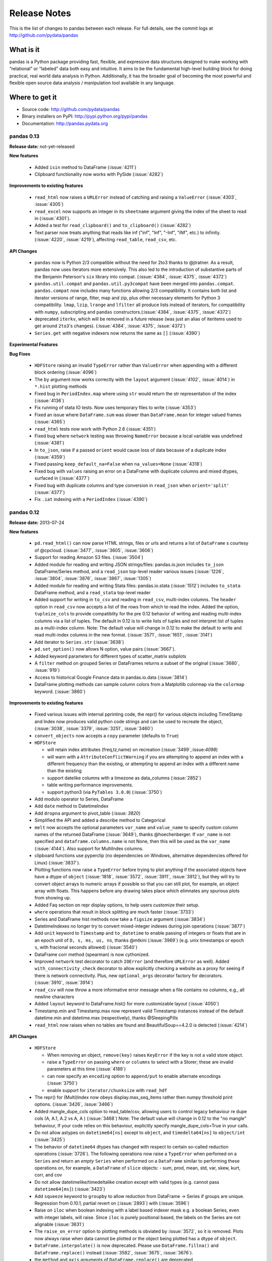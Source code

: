 .. _release:

=============
Release Notes
=============

This is the list of changes to pandas between each release. For full details,
see the commit logs at http://github.com/pydata/pandas

What is it
----------

pandas is a Python package providing fast, flexible, and expressive data
structures designed to make working with “relational” or “labeled” data both
easy and intuitive. It aims to be the fundamental high-level building block for
doing practical, real world data analysis in Python. Additionally, it has the
broader goal of becoming the most powerful and flexible open source data
analysis / manipulation tool available in any language.

Where to get it
---------------

* Source code: http://github.com/pydata/pandas
* Binary installers on PyPI: http://pypi.python.org/pypi/pandas
* Documentation: http://pandas.pydata.org

pandas 0.13
===========

**Release date:** not-yet-released

**New features**

  - Added ``isin`` method to DataFrame (:issue:`4211`)
  - Clipboard functionality now works with PySide (:issue:`4282`)

**Improvements to existing features**

  - ``read_html`` now raises a ``URLError`` instead of catching and raising a
    ``ValueError`` (:issue:`4303`, :issue:`4305`)
  - ``read_excel`` now supports an integer in its ``sheetname`` argument giving
    the index of the sheet to read in (:issue:`4301`).
  - Added a test for ``read_clipboard()`` and ``to_clipboard()`` (:issue:`4282`)
  - Text parser now treats anything that reads like inf ("inf", "Inf", "-Inf",
    "iNf", etc.) to infinity. (:issue:`4220`, :issue:`4219`), affecting
    ``read_table``, ``read_csv``, etc.

**API Changes**

  - ``pandas`` now is Python 2/3 compatible without the need for 2to3 thanks to
    @jtratner. As a result, pandas now uses iterators more extensively. This
    also led to the introduction of substantive parts of the Benjamin
    Peterson's ``six`` library into compat. (:issue:`4384`, :issue:`4375`,
    :issue:`4372`)
  - ``pandas.util.compat`` and ``pandas.util.py3compat`` have been merged into
    ``pandas.compat``. ``pandas.compat`` now includes many functions allowing
    2/3 compatibility. It contains both list and iterator versions of range,
    filter, map and zip, plus other necessary elements for Python 3
    compatibility. ``lmap``, ``lzip``, ``lrange`` and ``lfilter`` all produce
    lists instead of iterators, for compatibility with ``numpy``, subscripting
    and ``pandas`` constructors.(:issue:`4384`, :issue:`4375`, :issue:`4372`)
  - deprecated ``iterkv``, which will be removed in a future release (was just
    an alias of iteritems used to get around ``2to3``'s changes).
    (:issue:`4384`, :issue:`4375`, :issue:`4372`)
  - ``Series.get`` with negative indexers now returns the same as ``[]`` (:issue:`4390`)

**Experimental Features**

**Bug Fixes**

  - ``HDFStore`` raising an invalid ``TypeError`` rather than ``ValueError`` when appending
    with a different block ordering (:issue:`4096`)
  - The ``by`` argument now works correctly with the ``layout`` argument
    (:issue:`4102`, :issue:`4014`) in ``*.hist`` plotting methods
  - Fixed bug in ``PeriodIndex.map`` where using ``str`` would return the str
    representation of the index (:issue:`4136`)
  - Fix running of stata IO tests. Now uses temporary files to write
    (:issue:`4353`)
  - Fixed an issue where ``DataFrame.sum`` was slower than ``DataFrame.mean``
    for integer valued frames (:issue:`4365`)
  - ``read_html`` tests now work with Python 2.6 (:issue:`4351`)
  - Fixed bug where ``network`` testing was throwing ``NameError`` because a
    local variable was undefined (:issue:`4381`)
  - In ``to_json``, raise if a passed ``orient`` would cause loss of data because
    of a duplicate index (:issue:`4359`)
  - Fixed passing ``keep_default_na=False`` when ``na_values=None`` (:issue:`4318`)
  - Fixed bug with ``values`` raising an error on a DataFrame with duplicate columns and mixed
    dtypes, surfaced in (:issue:`4377`)
  - Fixed bug with duplicate columns and type conversion in ``read_json`` when
    ``orient='split'`` (:issue:`4377`)
  - Fix ``.iat`` indexing with a ``PeriodIndex`` (:issue:`4390`)

pandas 0.12
===========

**Release date:** 2013-07-24

**New features**

  - ``pd.read_html()`` can now parse HTML strings, files or urls and returns a
    list of ``DataFrame`` s courtesy of @cpcloud. (:issue:`3477`,
    :issue:`3605`, :issue:`3606`)
  - Support for reading Amazon S3 files. (:issue:`3504`)
  - Added module for reading and writing JSON strings/files: pandas.io.json
    includes ``to_json`` DataFrame/Series method, and a ``read_json`` top-level reader
    various issues (:issue:`1226`, :issue:`3804`, :issue:`3876`, :issue:`3867`, :issue:`1305`)
  - Added module for reading and writing Stata files: pandas.io.stata (:issue:`1512`)
    includes ``to_stata`` DataFrame method, and a ``read_stata`` top-level reader
  - Added support for writing in ``to_csv`` and reading in ``read_csv``,
    multi-index columns. The ``header`` option in ``read_csv`` now accepts a
    list of the rows from which to read the index. Added the option,
    ``tupleize_cols`` to provide compatiblity for the pre 0.12 behavior of
    writing and reading multi-index columns via a list of tuples. The default in
    0.12 is to write lists of tuples and *not* interpret list of tuples as a
    multi-index column.
    Note: The default value will change in 0.12 to make the default *to* write and
    read multi-index columns in the new format. (:issue:`3571`, :issue:`1651`, :issue:`3141`)
  - Add iterator to ``Series.str`` (:issue:`3638`)
  - ``pd.set_option()`` now allows N option, value pairs (:issue:`3667`).
  - Added keyword parameters for different types of scatter_matrix subplots
  - A ``filter`` method on grouped Series or DataFrames returns a subset of
    the original (:issue:`3680`, :issue:`919`)
  - Access to historical Google Finance data in pandas.io.data (:issue:`3814`)
  - DataFrame plotting methods can sample column colors from a Matplotlib
    colormap via the ``colormap`` keyword. (:issue:`3860`)

**Improvements to existing features**

  - Fixed various issues with internal pprinting code, the repr() for various objects
    including TimeStamp and Index now produces valid python code strings and
    can be used to recreate the object, (:issue:`3038`, :issue:`3379`, :issue:`3251`, :issue:`3460`)
  - ``convert_objects`` now accepts a ``copy`` parameter (defaults to ``True``)
  - ``HDFStore``

    - will retain index attributes (freq,tz,name) on recreation (:issue:`3499`,:issue:`4098`)
    - will warn with a ``AttributeConflictWarning`` if you are attempting to append
      an index with a different frequency than the existing, or attempting
      to append an index with a different name than the existing
    - support datelike columns with a timezone as data_columns (:issue:`2852`)
    - table writing performance improvements.
    - support python3 (via ``PyTables 3.0.0``) (:issue:`3750`)
  - Add modulo operator to Series, DataFrame
  - Add ``date`` method to DatetimeIndex
  - Add ``dropna`` argument to pivot_table (:issue: `3820`)
  - Simplified the API and added a describe method to Categorical
  - ``melt`` now accepts the optional parameters ``var_name`` and ``value_name``
    to specify custom column names of the returned DataFrame (:issue:`3649`),
    thanks @hoechenberger. If ``var_name`` is not specified and ``dataframe.columns.name``
    is not None, then this will be used as the ``var_name`` (:issue:`4144`).
    Also support for MultiIndex columns.
  - clipboard functions use pyperclip (no dependencies on Windows, alternative
    dependencies offered for Linux) (:issue:`3837`).
  - Plotting functions now raise a ``TypeError`` before trying to plot anything
    if the associated objects have have a dtype of ``object`` (:issue:`1818`,
    :issue:`3572`, :issue:`3911`, :issue:`3912`), but they will try to convert object
    arrays to numeric arrays if possible so that you can still plot, for example, an
    object array with floats. This happens before any drawing takes place which
    elimnates any spurious plots from showing up.
  - Added Faq section on repr display options, to help users customize their setup.
  - ``where`` operations that result in block splitting are much faster (:issue:`3733`)
  - Series and DataFrame hist methods now take a ``figsize`` argument (:issue:`3834`)
  - DatetimeIndexes no longer try to convert mixed-integer indexes during join
    operations (:issue:`3877`)
  - Add ``unit`` keyword to ``Timestamp`` and ``to_datetime`` to enable passing of
    integers or floats that are in an epoch unit of ``D, s, ms, us, ns``, thanks @mtkini (:issue:`3969`)
    (e.g. unix timestamps or epoch ``s``, with fracional seconds allowed) (:issue:`3540`)
  - DataFrame corr method (spearman) is now cythonized.
  - Improved ``network`` test decorator to catch ``IOError`` (and therefore
    ``URLError`` as well). Added ``with_connectivity_check`` decorator to allow
    explicitly checking a website as a proxy for seeing if there is network
    connectivity. Plus, new ``optional_args`` decorator factory for decorators.
    (:issue:`3910`, :issue:`3914`)
  - ``read_csv`` will now throw a more informative error message when a file
    contains no columns, e.g., all newline characters
  - Added ``layout`` keyword to DataFrame.hist() for more customizable layout (:issue:`4050`)
  - Timestamp.min and Timestamp.max now represent valid Timestamp instances instead
    of the default datetime.min and datetime.max (respectively), thanks @SleepingPills
  - ``read_html`` now raises when no tables are found and BeautifulSoup==4.2.0
    is detected (:issue:`4214`)

**API Changes**

  - ``HDFStore``

    - When removing an object, ``remove(key)`` raises
      ``KeyError`` if the key is not a valid store object.
    - raise a ``TypeError`` on passing ``where`` or ``columns``
      to select with a Storer; these are invalid parameters at this time (:issue:`4189`)
    - can now specify an ``encoding`` option to ``append/put``
      to enable alternate encodings (:issue:`3750`)
    - enable support for ``iterator/chunksize`` with ``read_hdf``
  - The repr() for (Multi)Index now obeys display.max_seq_items rather
    then numpy threshold print options. (:issue:`3426`, :issue:`3466`)
  - Added mangle_dupe_cols option to read_table/csv, allowing users
    to control legacy behaviour re dupe cols (A, A.1, A.2 vs A, A ) (:issue:`3468`)
    Note: The default value will change in 0.12 to the "no mangle" behaviour,
    If your code relies on this behaviour, explicitly specify mangle_dupe_cols=True
    in your calls.
  - Do not allow astypes on ``datetime64[ns]`` except to ``object``, and
    ``timedelta64[ns]`` to ``object/int`` (:issue:`3425`)
  - The behavior of ``datetime64`` dtypes has changed with respect to certain
    so-called reduction operations (:issue:`3726`). The following operations now
    raise a ``TypeError`` when perfomed on a ``Series`` and return an *empty*
    ``Series`` when performed on a ``DataFrame`` similar to performing these
    operations on, for example, a ``DataFrame`` of ``slice`` objects:
    - sum, prod, mean, std, var, skew, kurt, corr, and cov
  - Do not allow datetimelike/timedeltalike creation except with valid types
    (e.g. cannot pass ``datetime64[ms]``) (:issue:`3423`)
  - Add ``squeeze`` keyword to ``groupby`` to allow reduction from
    DataFrame -> Series if groups are unique. Regression from 0.10.1,
    partial revert on (:issue:`2893`) with (:issue:`3596`)
  - Raise on ``iloc`` when boolean indexing with a label based indexer mask
    e.g. a boolean Series, even with integer labels, will raise. Since ``iloc``
    is purely positional based, the labels on the Series are not alignable (:issue:`3631`)
  - The ``raise_on_error`` option to plotting methods is obviated by :issue:`3572`,
    so it is removed. Plots now always raise when data cannot be plotted or the
    object being plotted has a dtype of ``object``.
  - ``DataFrame.interpolate()`` is now deprecated. Please use
    ``DataFrame.fillna()`` and ``DataFrame.replace()`` instead (:issue:`3582`,
    :issue:`3675`, :issue:`3676`).
  - the ``method`` and ``axis`` arguments of ``DataFrame.replace()`` are
    deprecated
  - ``DataFrame.replace`` 's ``infer_types`` parameter is removed and now
    performs conversion by default. (:issue:`3907`)
  - Deprecated display.height, display.width is now only a formatting option
    does not control triggering of summary, similar to < 0.11.0.
  - Add the keyword ``allow_duplicates`` to ``DataFrame.insert`` to allow a duplicate column
    to be inserted if ``True``, default is ``False`` (same as prior to 0.12) (:issue:`3679`)
  - io API changes

    - added ``pandas.io.api`` for i/o imports
    - removed ``Excel`` support to ``pandas.io.excel``
    - added top-level ``pd.read_sql`` and ``to_sql`` DataFrame methods
    - removed ``clipboard`` support to ``pandas.io.clipboard``
    - replace top-level and instance methods ``save`` and ``load`` with
      top-level ``read_pickle`` and ``to_pickle`` instance method, ``save`` and
      ``load`` will give deprecation warning.
  - the ``method`` and ``axis`` arguments of ``DataFrame.replace()`` are
    deprecated
  - set FutureWarning to require data_source, and to replace year/month with
    expiry date in pandas.io options. This is in preparation to add options
    data from google (:issue:`3822`)
  - the ``method`` and ``axis`` arguments of ``DataFrame.replace()`` are
    deprecated
  - Implement ``__nonzero__`` for ``NDFrame`` objects (:issue:`3691`, :issue:`3696`)
  - ``as_matrix`` with mixed signed and unsigned dtypes will result in 2 x the lcd of the unsigned
    as an int, maxing with ``int64``, to avoid precision issues (:issue:`3733`)
  - ``na_values`` in a list provided to ``read_csv/read_excel`` will match string and numeric versions
    e.g. ``na_values=['99']`` will match 99 whether the column ends up being int, float, or string (:issue:`3611`)
  - ``read_html`` now defaults to ``None`` when reading, and falls back on
    ``bs4`` + ``html5lib`` when lxml fails to parse. a list of parsers to try
    until success is also valid
  - more consistency in the to_datetime return types (give string/array of string inputs) (:issue:`3888`)
  - The internal ``pandas`` class hierarchy has changed (slightly). The
    previous ``PandasObject`` now is called ``PandasContainer`` and a new
    ``PandasObject`` has become the baseclass for ``PandasContainer`` as well
    as ``Index``, ``Categorical``, ``GroupBy``, ``SparseList``, and
    ``SparseArray`` (+ their base classes). Currently, ``PandasObject``
    provides string methods (from ``StringMixin``). (:issue:`4090`, :issue:`4092`)
  - New ``StringMixin`` that, given a ``__unicode__`` method, gets python 2 and
    python 3 compatible string methods (``__str__``, ``__bytes__``, and
    ``__repr__``). Plus string safety throughout. Now employed in many places
    throughout the pandas library. (:issue:`4090`, :issue:`4092`)

**Experimental Features**

  - Added experimental ``CustomBusinessDay`` class to support ``DateOffsets``
    with custom holiday calendars and custom weekmasks. (:issue:`2301`)

**Bug Fixes**

  - Fixed an esoteric excel reading bug, xlrd>= 0.9.0 now required for excel
    support. Should provide python3 support (for reading) which has been
    lacking. (:issue:`3164`)
  - Disallow Series constructor called with MultiIndex which caused segfault (:issue:`4187`)
  - Allow unioning of date ranges sharing a timezone (:issue:`3491`)
  - Fix to_csv issue when having a large number of rows and ``NaT`` in some
    columns (:issue:`3437`)
  - ``.loc`` was not raising when passed an integer list (:issue:`3449`)
  - Unordered time series selection was misbehaving when using label slicing (:issue:`3448`)
  - Fix sorting in a frame with a list of columns which contains datetime64[ns] dtypes (:issue:`3461`)
  - DataFrames fetched via FRED now handle '.' as a NaN. (:issue:`3469`)
  - Fix regression in a DataFrame apply with axis=1, objects were not being converted back
    to base dtypes correctly (:issue:`3480`)
  - Fix issue when storing uint dtypes in an HDFStore. (:issue:`3493`)
  - Non-unique index support clarified (:issue:`3468`)

    - Addressed handling of dupe columns in df.to_csv new and old (:issue:`3454`, :issue:`3457`)
    - Fix assigning a new index to a duplicate index in a DataFrame would fail (:issue:`3468`)
    - Fix construction of a DataFrame with a duplicate index
    - ref_locs support to allow duplicative indices across dtypes,
      allows iget support to always find the index (even across dtypes) (:issue:`2194`)
    - applymap on a DataFrame with a non-unique index now works
      (removed warning) (:issue:`2786`), and fix (:issue:`3230`)
    - Fix to_csv to handle non-unique columns (:issue:`3495`)
    - Duplicate indexes with getitem will return items in the correct order (:issue:`3455`, :issue:`3457`)
      and handle missing elements like unique indices (:issue:`3561`)
    - Duplicate indexes with and empty DataFrame.from_records will return a correct frame (:issue:`3562`)
    - Concat to produce a non-unique columns when duplicates are across dtypes is fixed (:issue:`3602`)
    - Non-unique indexing with a slice via ``loc`` and friends fixed (:issue:`3659`)
    - Allow insert/delete to non-unique columns (:issue:`3679`)
    - Extend ``reindex`` to correctly deal with non-unique indices (:issue:`3679`)
    - ``DataFrame.itertuples()`` now works with frames with duplicate column
      names (:issue:`3873`)
    - Bug in non-unique indexing via ``iloc`` (:issue:`4017`); added ``takeable`` argument to
      ``reindex`` for location-based taking
    - Allow non-unique indexing in series via ``.ix/.loc`` and ``__getitem__`` (:issue:`4246`)
    - Fixed non-unique indexing memory allocation issue with ``.ix/.loc`` (:issue:`4280`)

  - Fixed bug in groupby with empty series referencing a variable before assignment. (:issue:`3510`)
  - Allow index name to be used in groupby for non MultiIndex (:issue:`4014`)
  - Fixed bug in mixed-frame assignment with aligned series (:issue:`3492`)
  - Fixed bug in selecting month/quarter/year from a series would not select the time element
    on the last day (:issue:`3546`)
  - Fixed a couple of MultiIndex rendering bugs in df.to_html() (:issue:`3547`, :issue:`3553`)
  - Properly convert np.datetime64 objects in a Series (:issue:`3416`)
  - Raise a ``TypeError`` on invalid datetime/timedelta operations
    e.g. add datetimes, multiple timedelta x datetime
  - Fix ``.diff`` on datelike and timedelta operations (:issue:`3100`)
  - ``combine_first`` not returning the same dtype in cases where it can (:issue:`3552`)
  - Fixed bug with ``Panel.transpose`` argument aliases (:issue:`3556`)
  - Fixed platform bug in ``PeriodIndex.take`` (:issue:`3579`)
  - Fixed bud in incorrect conversion of datetime64[ns] in ``combine_first`` (:issue:`3593`)
  - Fixed bug in reset_index with ``NaN`` in a multi-index (:issue:`3586`)
  - ``fillna`` methods now raise a ``TypeError`` when the ``value`` parameter
    is a ``list`` or ``tuple``.
  - Fixed bug where a time-series was being selected in preference to an actual column name
    in a frame (:issue:`3594`)
  - Make secondary_y work properly for bar plots (:issue:`3598`)
  - Fix modulo and integer division on Series,DataFrames to act similary to ``float`` dtypes to return
    ``np.nan`` or ``np.inf`` as appropriate (:issue:`3590`)
  - Fix incorrect dtype on groupby with ``as_index=False`` (:issue:`3610`)
  - Fix ``read_csv/read_excel`` to correctly encode identical na_values, e.g. ``na_values=[-999.0,-999]``
    was failing (:issue:`3611`)
  - Disable HTML output in qtconsole again. (:issue:`3657`)
  - Reworked the new repr display logic, which users found confusing. (:issue:`3663`)
  - Fix indexing issue in ndim >= 3 with ``iloc`` (:issue:`3617`)
  - Correctly parse date columns with embedded (nan/NaT) into datetime64[ns] dtype in ``read_csv``
    when ``parse_dates`` is specified (:issue:`3062`)
  - Fix not consolidating before to_csv (:issue:`3624`)
  - Fix alignment issue when setitem in a DataFrame with a piece of a DataFrame (:issue:`3626`) or
    a mixed DataFrame and a Series (:issue:`3668`)
  - Fix plotting of unordered DatetimeIndex (:issue:`3601`)
  - ``sql.write_frame`` failing when writing a single column to sqlite (:issue:`3628`),
    thanks to @stonebig
  - Fix pivoting with ``nan`` in the index (:issue:`3558`)
  - Fix running of bs4 tests when it is not installed (:issue:`3605`)
  - Fix parsing of html table (:issue:`3606`)
  - ``read_html()`` now only allows a single backend: ``html5lib`` (:issue:`3616`)
  - ``convert_objects`` with ``convert_dates='coerce'`` was parsing some single-letter strings into today's date
  - ``DataFrame.from_records`` did not accept empty recarrays (:issue:`3682`)
  - ``DataFrame.to_csv`` will succeed with the deprecated option ``nanRep``, @tdsmith
  - ``DataFrame.to_html`` and ``DataFrame.to_latex`` now accept a path for
    their first argument (:issue:`3702`)
  - Fix file tokenization error with \r delimiter and quoted fields (:issue:`3453`)
  - Groupby transform with item-by-item not upcasting correctly (:issue:`3740`)
  - Incorrectly read a HDFStore multi-index Frame witha column specification (:issue:`3748`)
  - ``read_html`` now correctly skips tests (:issue:`3741`)
  - PandasObjects raise TypeError when trying to hash (:issue:`3882`)
  - Fix incorrect arguments passed to concat that are not list-like (e.g. concat(df1,df2)) (:issue:`3481`)
  - Correctly parse when passed the ``dtype=str`` (or other variable-len string dtypes)
    in ``read_csv`` (:issue:`3795`)
  - Fix index name not propogating when using ``loc/ix`` (:issue:`3880`)
  - Fix groupby when applying a custom function resulting in a returned DataFrame was
    not converting dtypes (:issue:`3911`)
  - Fixed a bug where ``DataFrame.replace`` with a compiled regular expression
    in the ``to_replace`` argument wasn't working (:issue:`3907`)
  - Fixed ``__truediv__`` in Python 2.7 with ``numexpr`` installed to actually do true division when dividing
    two integer arrays with at least 10000 cells total (:issue:`3764`)
  - Indexing with a string with seconds resolution not selecting from a time index (:issue:`3925`)
  - csv parsers would loop infinitely if ``iterator=True`` but no ``chunksize`` was
    specified (:issue:`3967`), python parser failing with ``chunksize=1``
  - Fix index name not propogating when using ``shift``
  - Fixed dropna=False being ignored with multi-index stack (:issue:`3997`)
  - Fixed flattening of columns when renaming MultiIndex columns DataFrame (:issue:`4004`)
  - Fix ``Series.clip`` for datetime series. NA/NaN threshold values will now throw ValueError (:issue:`3996`)
  - Fixed insertion issue into DataFrame, after rename (:issue:`4032`)
  - Fixed testing issue where too many sockets where open thus leading to a
    connection reset issue (:issue:`3982`, :issue:`3985`, :issue:`4028`,
    :issue:`4054`)
  - Fixed failing tests in test_yahoo, test_google where symbols were not
    retrieved but were being accessed (:issue:`3982`, :issue:`3985`,
    :issue:`4028`, :issue:`4054`)
  - ``Series.hist`` will now take the figure from the current environment if
    one is not passed
  - Fixed bug where a 1xN DataFrame would barf on a 1xN mask (:issue:`4071`)
  - Fixed running of ``tox`` under python3 where the pickle import was getting
    rewritten in an incompatible way (:issue:`4062`, :issue:`4063`)
  - Fixed bug where sharex and sharey were not being passed to grouped_hist
    (:issue:`4089`)
  - Fix bug where ``HDFStore`` will fail to append because of a different block
    ordering on-disk (:issue:`4096`)
  - Better error messages on inserting incompatible columns to a frame (:issue:`4107`)
  - Fixed bug in ``DataFrame.replace`` where a nested dict wasn't being
    iterated over when regex=False (:issue:`4115`)
  - Fixed bug in ``convert_objects(convert_numeric=True)`` where a mixed numeric and
    object Series/Frame was not converting properly (:issue:`4119`)
  - Fixed bugs in multi-index selection with column multi-index and duplicates
    (:issue:`4145`, :issue:`4146`)
  - Fixed bug in the parsing of microseconds when using the ``format``
    argument in ``to_datetime`` (:issue:`4152`)
  - Fixed bug in ``PandasAutoDateLocator`` where ``invert_xaxis`` triggered
    incorrectly ``MilliSecondLocator``  (:issue:`3990`)
  - Fixed bug in ``Series.where`` where broadcasting a single element input vector
    to the length of the series resulted in multiplying the value
    inside the input (:issue:`4192`)
  - Fixed bug in plotting that wasn't raising on invalid colormap for
    matplotlib 1.1.1 (:issue:`4215`)
  - Fixed the legend displaying in ``DataFrame.plot(kind='kde')`` (:issue:`4216`)
  - Fixed bug where Index slices weren't carrying the name attribute
    (:issue:`4226`)
  - Fixed bug in initializing ``DatetimeIndex`` with an array of strings
    in a certain time zone (:issue:`4229`)
  - Fixed bug where html5lib wasn't being properly skipped (:issue:`4265`)
  - Fixed bug where get_data_famafrench wasn't using the correct file edges
    (:issue:`4281`)

pandas 0.11.0
=============

**Release date:** 2013-04-22

**New features**

  - New documentation section, ``10 Minutes to Pandas``
  - New documentation section, ``Cookbook``
  - Allow mixed dtypes (e.g ``float32/float64/int32/int16/int8``) to coexist in
    DataFrames and propogate in operations
  - Add function to pandas.io.data for retrieving stock index components from
    Yahoo! finance (:issue:`2795`)
  - Support slicing with time objects (:issue:`2681`)
  - Added ``.iloc`` attribute, to support strict integer based indexing,
    analogous to ``.ix`` (:issue:`2922`)
  - Added ``.loc`` attribute, to support strict label based indexing, analagous
    to ``.ix`` (:issue:`3053`)
  - Added ``.iat`` attribute, to support fast scalar access via integers
    (replaces ``iget_value/iset_value``)
  - Added ``.at`` attribute, to support fast scalar access via labels (replaces
    ``get_value/set_value``)
  - Moved functionaility from ``irow,icol,iget_value/iset_value`` to ``.iloc`` indexer
    (via ``_ixs`` methods in each object)
  - Added support for expression evaluation using the ``numexpr`` library
  - Added ``convert=boolean`` to ``take`` routines to translate negative
    indices to positive, defaults to True
  - Added to_series() method to indices, to facilitate the creation of indexeres
    (:issue:`3275`)

**Improvements to existing features**

  - Improved performance of df.to_csv() by up to 10x in some cases. (:issue:`3059`)
  - added ``blocks`` attribute to DataFrames, to return a dict of dtypes to
    homogeneously dtyped DataFrames
  - added keyword ``convert_numeric`` to ``convert_objects()`` to try to
    convert object dtypes to numeric types (default is False)
  - ``convert_dates`` in ``convert_objects`` can now be ``coerce`` which will
    return a datetime64[ns] dtype with non-convertibles set as ``NaT``; will
    preserve an all-nan object (e.g. strings), default is True (to perform
    soft-conversion
  - Series print output now includes the dtype by default
  - Optimize internal reindexing routines (:issue:`2819`, :issue:`2867`)
  - ``describe_option()`` now reports the default and current value of options.
  - Add ``format`` option to ``pandas.to_datetime`` with faster conversion of
    strings that can be parsed with datetime.strptime
  - Add ``axes`` property to ``Series`` for compatibility
  - Add ``xs`` function to ``Series`` for compatibility
  - Allow setitem in a frame where only mixed numerics are present (e.g. int
    and float), (:issue:`3037`)
  - ``HDFStore``

    - Provide dotted attribute access to ``get`` from stores
      (e.g. store.df == store['df'])
    - New keywords ``iterator=boolean``, and ``chunksize=number_in_a_chunk``
      are provided to support iteration on ``select`` and
      ``select_as_multiple`` (:issue:`3076`)
    - support ``read_hdf/to_hdf`` API similar to ``read_csv/to_csv`` (:issue:`3222`)

  - Add ``squeeze`` method to possibly remove length 1 dimensions from an
    object.

    .. ipython:: python

       p = Panel(randn(3,4,4),items=['ItemA','ItemB','ItemC'],
                          major_axis=date_range('20010102',periods=4),
                          minor_axis=['A','B','C','D'])
       p
       p.reindex(items=['ItemA']).squeeze()
       p.reindex(items=['ItemA'],minor=['B']).squeeze()

  - Improvement to Yahoo API access in ``pd.io.data.Options`` (:issue:`2758`)
  - added option `display.max_seq_items` to control the number of
    elements printed per sequence pprinting it. (:issue:`2979`)
  - added option `display.chop_threshold` to control display of small numerical
    values. (:issue:`2739`)
  - added option `display.max_info_rows` to prevent verbose_info from being
    calculated for frames above 1M rows (configurable). (:issue:`2807`, :issue:`2918`)
  - value_counts() now accepts a "normalize" argument, for normalized
    histograms. (:issue:`2710`).
  - DataFrame.from_records now accepts not only dicts but any instance of
    the collections.Mapping ABC.
  - Allow selection semantics via a string with a datelike index to work in both
    Series and DataFrames (:issue:`3070`)

    .. ipython:: python

        idx = date_range("2001-10-1", periods=5, freq='M')
        ts = Series(np.random.rand(len(idx)),index=idx)
        ts['2001']

        df = DataFrame(dict(A = ts))
        df['2001']

  - added option `display.mpl_style` providing a sleeker visual style
    for plots. Based on https://gist.github.com/huyng/816622 (:issue:`3075`).


  - Improved performance across several core functions by taking memory
    ordering of arrays into account. Courtesy of @stephenwlin (:issue:`3130`)
  - Improved performance of groupby transform method (:issue:`2121`)
  - Handle "ragged" CSV files missing trailing delimiters in rows with missing
    fields when also providing explicit list of column names (so the parser
    knows how many columns to expect in the result) (:issue:`2981`)
  - On a mixed DataFrame, allow setting with indexers with ndarray/DataFrame
    on rhs (:issue:`3216`)
  - Treat boolean values as integers (values 1 and 0) for numeric
    operations. (:issue:`2641`)
  - Add ``time`` method to DatetimeIndex (:issue:`3180`)
  - Return NA when using Series.str[...] for values that are not long enough
    (:issue:`3223`)
  - Display cursor coordinate information in time-series plots (:issue:`1670`)
  - to_html() now accepts an optional "escape" argument to control reserved
    HTML character escaping (enabled by default) and escapes ``&``, in addition
    to ``<`` and ``>``.  (:issue:`2919`)

**API Changes**

  - Do not automatically upcast numeric specified dtypes to ``int64`` or
    ``float64`` (:issue:`622` and :issue:`797`)
  - DataFrame construction of lists and scalars, with no dtype present, will
    result in casting to ``int64`` or ``float64``, regardless of platform.
    This is not an apparent change in the API, but noting it.
  - Guarantee that ``convert_objects()`` for Series/DataFrame always returns a
    copy
  - groupby operations will respect dtypes for numeric float operations
    (float32/float64); other types will be operated on, and will try to cast
    back to the input dtype (e.g. if an int is passed, as long as the output
    doesn't have nans, then an int will be returned)
  - backfill/pad/take/diff/ohlc will now support ``float32/int16/int8``
    operations
  - Block types will upcast as needed in where/masking operations (:issue:`2793`)
  - Series now automatically will try to set the correct dtype based on passed
    datetimelike objects (datetime/Timestamp)

    - timedelta64 are returned in appropriate cases (e.g. Series - Series,
      when both are datetime64)
    - mixed datetimes and objects (:issue:`2751`) in a constructor will be cast
      correctly
    - astype on datetimes to object are now handled (as well as NaT
      conversions to np.nan)
    - all timedelta like objects will be correctly assigned to ``timedelta64``
      with mixed ``NaN`` and/or ``NaT`` allowed

  - arguments to DataFrame.clip were inconsistent to numpy and Series clipping
    (:issue:`2747`)
  - util.testing.assert_frame_equal now checks the column and index names (:issue:`2964`)
  - Constructors will now return a more informative ValueError on failures
    when invalid shapes are passed
  - Don't suppress TypeError in GroupBy.agg (:issue:`3238`)
  - Methods return None when inplace=True (:issue:`1893`)
  - ``HDFStore``

     - added the method ``select_column`` to select a single column from a table as a Series.
     - deprecated the ``unique`` method, can be replicated by ``select_column(key,column).unique()``
     - ``min_itemsize`` parameter will now automatically create data_columns for passed keys

  - Downcast on pivot if possible (:issue:`3283`), adds argument ``downcast`` to ``fillna``
  - Introduced options `display.height/width` for explicitly specifying terminal
    height/width in characters. Deprecated display.line_width, now replaced by display.width.
    These defaults are in effect for scripts as well, so unless disabled, previously
    very wide output will now be output as "expand_repr" style wrapped output.
  - Various defaults for options (including display.max_rows) have been revised,
    after a brief survey concluded they were wrong for everyone. Now at w=80,h=60.
  - HTML repr output in IPython qtconsole is once again controlled by the option
    `display.notebook_repr_html`, and on by default.

**Bug Fixes**

  - Fix seg fault on empty data frame when fillna with ``pad`` or ``backfill``
    (:issue:`2778`)
  - Single element ndarrays of datetimelike objects are handled
    (e.g. np.array(datetime(2001,1,1,0,0))), w/o dtype being passed
  - 0-dim ndarrays with a passed dtype are handled correctly
    (e.g. np.array(0.,dtype='float32'))
  - Fix some boolean indexing inconsistencies in Series.__getitem__/__setitem__
    (:issue:`2776`)
  - Fix issues with DataFrame and Series constructor with integers that
    overflow ``int64`` and some mixed typed type lists (:issue:`2845`)

  - ``HDFStore``

    - Fix weird PyTables error when using too many selectors in a where
      also correctly filter on any number of values in a Term expression
      (so not using numexpr filtering, but isin filtering)
    - Internally, change all variables to be private-like (now have leading
      underscore)
    - Fixes for query parsing to correctly interpret boolean and != (:issue:`2849`, :issue:`2973`)
    - Fixes for pathological case on SparseSeries with 0-len array and
      compression (:issue:`2931`)
    - Fixes bug with writing rows if part of a block was all-nan (:issue:`3012`)
    - Exceptions are now ValueError or TypeError as needed
    - A table will now raise if min_itemsize contains fields which are not queryables

  - Bug showing up in applymap where some object type columns are converted (:issue:`2909`)
    had an incorrect default in convert_objects

  - TimeDeltas

    - Series ops with a Timestamp on the rhs was throwing an exception (:issue:`2898`)
      added tests for Series ops with datetimes,timedeltas,Timestamps, and datelike
      Series on both lhs and rhs
    - Fixed subtle timedelta64 inference issue on py3 & numpy 1.7.0 (:issue:`3094`)
    - Fixed some formatting issues on timedelta when negative
    - Support null checking on timedelta64, representing (and formatting) with NaT
    - Support setitem with np.nan value, converts to NaT
    - Support min/max ops in a Dataframe (abs not working, nor do we error on non-supported ops)
    - Support idxmin/idxmax/abs/max/min in a Series (:issue:`2989`, :issue:`2982`)

  - Bug on in-place putmasking on an ``integer`` series that needs to be converted to
    ``float`` (:issue:`2746`)
  - Bug in argsort of ``datetime64[ns]`` Series with ``NaT`` (:issue:`2967`)
  - Bug in value_counts of ``datetime64[ns]`` Series (:issue:`3002`)
  - Fixed printing of ``NaT`` in an index
  - Bug in idxmin/idxmax of ``datetime64[ns]`` Series with ``NaT`` (:issue:`2982`)
  - Bug in ``icol, take`` with negative indicies was producing incorrect return
    values (see :issue:`2922`, :issue:`2892`), also check for out-of-bounds indices (:issue:`3029`)
  - Bug in DataFrame column insertion when the column creation fails, existing frame is left in
    an irrecoverable state (:issue:`3010`)
  - Bug in DataFrame update, combine_first where non-specified values could cause
    dtype changes (:issue:`3016`, :issue:`3041`)
  - Bug in groupby with first/last where dtypes could change (:issue:`3041`, :issue:`2763`)
  - Formatting of an index that has ``nan`` was inconsistent or wrong (would fill from
    other values), (:issue:`2850`)
  - Unstack of a frame with no nans would always cause dtype upcasting (:issue:`2929`)
  - Fix scalar datetime.datetime parsing bug in read_csv (:issue:`3071`)
  - Fixed slow printing of large Dataframes, due to inefficient dtype
    reporting (:issue:`2807`)
  - Fixed a segfault when using a function as grouper in groupby (:issue:`3035`)
  - Fix pretty-printing of infinite data structures (closes :issue:`2978`)
  - Fixed exception when plotting timeseries bearing a timezone (closes :issue:`2877`)
  - str.contains ignored na argument (:issue:`2806`)
  - Substitute warning for segfault when grouping with categorical grouper
    of mismatched length (:issue:`3011`)
  - Fix exception in SparseSeries.density (:issue:`2083`)
  - Fix upsampling bug with closed='left' and daily to daily data (:issue:`3020`)
  - Fixed missing tick bars on scatter_matrix plot (:issue:`3063`)
  - Fixed bug in Timestamp(d,tz=foo) when d is date() rather then datetime() (:issue:`2993`)
  - series.plot(kind='bar') now respects pylab color schem (:issue:`3115`)
  - Fixed bug in reshape if not passed correct input, now raises TypeError (:issue:`2719`)
  - Fixed a bug where Series ctor did not respect ordering if OrderedDict passed in (:issue:`3282`)
  - Fix NameError issue on RESO_US (:issue:`2787`)
  - Allow selection in an *unordered* timeseries to work similary
    to an *ordered* timeseries (:issue:`2437`).
  - Fix implemented ``.xs`` when called with ``axes=1`` and a level parameter (:issue:`2903`)
  - Timestamp now supports the class method fromordinal similar to datetimes (:issue:`3042`)
  - Fix issue with indexing a series with a boolean key and specifiying a 1-len list on the rhs (:issue:`2745`)
    or a list on the rhs (:issue:`3235`)
  - Fixed bug in groupby apply when kernel generate list of arrays having unequal len (:issue:`1738`)
  - fixed handling of rolling_corr with center=True which could produce corr>1 (:issue:`3155`)
  - Fixed issues where indices can be passed as 'index/column' in addition to 0/1 for the axis parameter
  - PeriodIndex.tolist now boxes to Period (:issue:`3178`)
  - PeriodIndex.get_loc KeyError now reports Period instead of ordinal (:issue:`3179`)
  - df.to_records bug when handling MultiIndex (GH3189)
  - Fix Series.__getitem__ segfault when index less than -length (:issue:`3168`)
  - Fix bug when using Timestamp as a date parser (:issue:`2932`)
  - Fix bug creating date range from Timestamp with time zone and passing same
    time zone (:issue:`2926`)
  - Add comparison operators to Period object (:issue:`2781`)
  - Fix bug when concatenating two Series into a DataFrame when they have the
    same name (:issue:`2797`)
  - Fix automatic color cycling when plotting consecutive timeseries
    without color arguments (:issue:`2816`)
  - fixed bug in the pickling of PeriodIndex (:issue:`2891`)
  - Upcast/split blocks when needed in a mixed DataFrame when setitem
    with an indexer (:issue:`3216`)
  - Invoking df.applymap on a dataframe with dupe cols now raises a ValueError (:issue:`2786`)
  - Apply with invalid returned indices raise correct Exception (:issue:`2808`)
  - Fixed a bug in plotting log-scale bar plots (:issue:`3247`)
  - df.plot() grid on/off now obeys the mpl default style, just like
    series.plot(). (:issue:`3233`)
  - Fixed a bug in the legend of plotting.andrews_curves() (:issue:`3278`)
  - Produce a series on apply if we only generate a singular series and have
    a simple index (:issue:`2893`)
  - Fix Python ascii file parsing when integer falls outside of floating point
    spacing (:issue:`3258`)
  - fixed pretty priniting of sets (:issue:`3294`)
  - Panel() and Panel.from_dict() now respects ordering when give OrderedDict (:issue:`3303`)
  - DataFrame where with a datetimelike incorrectly selecting (:issue:`3311`)
  - Ensure index casts work even in Int64Index
  - Fix set_index segfault when passing MultiIndex (:issue:`3308`)
  - Ensure pickles created in py2 can be read in py3
  - Insert ellipsis in MultiIndex summary repr (:issue:`3348`)
  - Groupby will handle mutation among an input groups columns (and fallback
    to non-fast apply) (:issue:`3380`)
  - Eliminated unicode errors on FreeBSD when using MPL GTK backend (:issue:`3360`)
  - Period.strftime should return unicode strings always (:issue:`3363`)
  - Respect passed read_* chunksize in get_chunk function (:issue:`3406`)


pandas 0.10.1
=============

**Release date:** 2013-01-22

**New features**

  - Add data inferface to World Bank WDI pandas.io.wb (:issue:`2592`)

**API Changes**

  - Restored inplace=True behavior returning self (same object) with
    deprecation warning until 0.11 (:issue:`1893`)
  - ``HDFStore``

    - refactored HFDStore to deal with non-table stores as objects, will allow future enhancements
    - removed keyword ``compression`` from ``put`` (replaced by keyword
      ``complib`` to be consistent across library)
    - warn `PerformanceWarning` if you are attempting to store types that will be pickled by PyTables

**Improvements to existing features**

  - ``HDFStore``

    - enables storing of multi-index dataframes (closes :issue:`1277`)
    - support data column indexing and selection, via ``data_columns`` keyword
      in append
    - support write chunking to reduce memory footprint, via ``chunksize``
      keyword to append
    - support automagic indexing via ``index`` keyword to append
    - support ``expectedrows`` keyword in append to inform ``PyTables`` about
      the expected tablesize
    - support ``start`` and ``stop`` keywords in select to limit the row
      selection space
    - added ``get_store`` context manager to automatically import with pandas
    - added column filtering via ``columns`` keyword in select
    - added methods append_to_multiple/select_as_multiple/select_as_coordinates
      to do multiple-table append/selection
    - added support for datetime64 in columns
    - added method ``unique`` to select the unique values in an indexable or
      data column
    - added method ``copy`` to copy an existing store (and possibly upgrade)
    - show the shape of the data on disk for non-table stores when printing the
      store
    - added ability to read PyTables flavor tables (allows compatiblity to
      other HDF5 systems)

  - Add ``logx`` option to DataFrame/Series.plot (:issue:`2327`, :issue:`2565`)
  - Support reading gzipped data from file-like object
  - ``pivot_table`` aggfunc can be anything used in GroupBy.aggregate (:issue:`2643`)
  - Implement DataFrame merges in case where set cardinalities might overflow
    64-bit integer (:issue:`2690`)
  - Raise exception in C file parser if integer dtype specified and have NA
    values. (:issue:`2631`)
  - Attempt to parse ISO8601 format dates when parse_dates=True in read_csv for
    major performance boost in such cases (:issue:`2698`)
  - Add methods ``neg`` and ``inv`` to Series
  - Implement ``kind`` option in ``ExcelFile`` to indicate whether it's an XLS
    or XLSX file (:issue:`2613`)

**Bug fixes**

  - Fix read_csv/read_table multithreading issues (:issue:`2608`)
  - ``HDFStore``

    - correctly handle ``nan`` elements in string columns; serialize via the
      ``nan_rep`` keyword to append
    - raise correctly on non-implemented column types (unicode/date)
    - handle correctly ``Term`` passed types (e.g. ``index<1000``, when index
      is ``Int64``), (closes :issue:`512`)
    - handle Timestamp correctly in data_columns (closes :issue:`2637`)
    - contains correctly matches on non-natural names
    - correctly store ``float32`` dtypes in tables (if not other float types in
      the same table)

  - Fix DataFrame.info bug with UTF8-encoded columns. (:issue:`2576`)
  - Fix DatetimeIndex handling of FixedOffset tz (:issue:`2604`)
  - More robust detection of being in IPython session for wide DataFrame
    console formatting (:issue:`2585`)
  - Fix platform issues with ``file:///`` in unit test (:issue:`2564`)
  - Fix bug and possible segfault when grouping by hierarchical level that
    contains NA values (:issue:`2616`)
  - Ensure that MultiIndex tuples can be constructed with NAs (:issue:`2616`)
  - Fix int64 overflow issue when unstacking MultiIndex with many levels
    (:issue:`2616`)
  - Exclude non-numeric data from DataFrame.quantile by default (:issue:`2625`)
  - Fix a Cython C int64 boxing issue causing read_csv to return incorrect
    results (:issue:`2599`)
  - Fix groupby summing performance issue on boolean data (:issue:`2692`)
  - Don't bork Series containing datetime64 values with to_datetime (:issue:`2699`)
  - Fix DataFrame.from_records corner case when passed columns, index column,
    but empty record list (:issue:`2633`)
  - Fix C parser-tokenizer bug with trailing fields. (:issue:`2668`)
  - Don't exclude non-numeric data from GroupBy.max/min (:issue:`2700`)
  - Don't lose time zone when calling DatetimeIndex.drop (:issue:`2621`)
  - Fix setitem on a Series with a boolean key and a non-scalar as value
    (:issue:`2686`)
  - Box datetime64 values in Series.apply/map (:issue:`2627`, :issue:`2689`)
  - Upconvert datetime + datetime64 values when concatenating frames (:issue:`2624`)
  - Raise a more helpful error message in merge operations when one DataFrame
    has duplicate columns (:issue:`2649`)
  - Fix partial date parsing issue occuring only when code is run at EOM
    (:issue:`2618`)
  - Prevent MemoryError when using counting sort in sortlevel with
    high-cardinality MultiIndex objects (:issue:`2684`)
  - Fix Period resampling bug when all values fall into a single bin (:issue:`2070`)
  - Fix buggy interaction with usecols argument in read_csv when there is an
    implicit first index column (:issue:`2654`)


pandas 0.10.0
=============

**Release date:** 2012-12-17

**New features**

  - Brand new high-performance delimited file parsing engine written in C and
    Cython. 50% or better performance in many standard use cases with a
    fraction as much memory usage. (:issue:`407`, :issue:`821`)
  - Many new file parser (read_csv, read_table) features:

    - Support for on-the-fly gzip or bz2 decompression (`compression` option)
    - Ability to get back numpy.recarray instead of DataFrame
      (`as_recarray=True`)
    - `dtype` option: explicit column dtypes
    - `usecols` option: specify list of columns to be read from a file. Good
      for reading very wide files with many irrelevant columns (:issue:`1216` :issue:`926`, :issue:`2465`)
    - Enhanced unicode decoding support via `encoding` option
    - `skipinitialspace` dialect option
    - Can specify strings to be recognized as True (`true_values`) or False
      (`false_values`)
    - High-performance `delim_whitespace` option for whitespace-delimited
      files; a preferred alternative to the '\s+' regular expression delimiter
    - Option to skip "bad" lines (wrong number of fields) that would otherwise
      have caused an error in the past (`error_bad_lines` and `warn_bad_lines`
      options)
    - Substantially improved performance in the parsing of integers with
      thousands markers and lines with comments
    - Easy of European (and other) decimal formats (`decimal` option) (:issue:`584`, :issue:`2466`)
    - Custom line terminators (e.g. lineterminator='~') (:issue:`2457`)
    - Handling of no trailing commas in CSV files (:issue:`2333`)
    - Ability to handle fractional seconds in date_converters (:issue:`2209`)
    - read_csv allow scalar arg to na_values (:issue:`1944`)
    - Explicit column dtype specification in read_* functions (:issue:`1858`)
    - Easier CSV dialect specification (:issue:`1743`)
    - Improve parser performance when handling special characters (:issue:`1204`)

  - Google Analytics API integration with easy oauth2 workflow (:issue:`2283`)
  - Add error handling to Series.str.encode/decode (:issue:`2276`)
  - Add ``where`` and ``mask`` to Series (:issue:`2337`)
  - Grouped histogram via `by` keyword in Series/DataFrame.hist (:issue:`2186`)
  - Support optional ``min_periods`` keyword in ``corr`` and ``cov``
    for both Series and DataFrame (:issue:`2002`)
  - Add ``duplicated`` and ``drop_duplicates`` functions to Series (:issue:`1923`)
  - Add docs for ``HDFStore table`` format
  - 'density' property in `SparseSeries` (:issue:`2384`)
  - Add ``ffill`` and ``bfill`` convenience functions for forward- and
    backfilling time series data (:issue:`2284`)
  - New option configuration system and functions `set_option`, `get_option`,
    `describe_option`, and `reset_option`. Deprecate `set_printoptions` and
    `reset_printoptions` (:issue:`2393`).
    You can also access options as attributes via ``pandas.options.X``
  - Wide DataFrames can be viewed more easily in the console with new
    `expand_frame_repr` and `line_width` configuration options. This is on by
    default now (:issue:`2436`)
  - Scikits.timeseries-like moving window functions via ``rolling_window`` (:issue:`1270`)

**Experimental Features**

  - Add support for Panel4D, a named 4 Dimensional stucture
  - Add support for ndpanel factory functions, to create custom,
    domain-specific N-Dimensional containers

**API Changes**

  - The default binning/labeling behavior for ``resample`` has been changed to
    `closed='left', label='left'` for daily and lower frequencies. This had
    been a large source of confusion for users. See "what's new" page for more
    on this. (:issue:`2410`)
  - Methods with ``inplace`` option now return None instead of the calling
    (modified) object (:issue:`1893`)
  - The special case DataFrame - TimeSeries doing column-by-column broadcasting
    has been deprecated. Users should explicitly do e.g. df.sub(ts, axis=0)
    instead. This is a legacy hack and can lead to subtle bugs.
  - inf/-inf are no longer considered as NA by isnull/notnull. To be clear, this
    is legacy cruft from early pandas. This behavior can be globally re-enabled
    using the new option ``mode.use_inf_as_null`` (:issue:`2050`, :issue:`1919`)
  - ``pandas.merge`` will now default to ``sort=False``. For many use cases
    sorting the join keys is not necessary, and doing it by default is wasteful
  - Specify ``header=0`` explicitly to replace existing column names in file in
    read_* functions.
  - Default column names for header-less parsed files (yielded by read_csv,
    etc.) are now the integers 0, 1, .... A new argument `prefix` has been
    added; to get the v0.9.x behavior specify ``prefix='X'`` (:issue:`2034`). This API
    change was made to make the default column names more consistent with the
    DataFrame constructor's default column names when none are specified.
  - DataFrame selection using a boolean frame now preserves input shape
  - If function passed to Series.apply yields a Series, result will be a
    DataFrame (:issue:`2316`)
  - Values like YES/NO/yes/no will not be considered as boolean by default any
    longer in the file parsers. This can be customized using the new
    ``true_values`` and ``false_values`` options (:issue:`2360`)
  - `obj.fillna()` is no longer valid; make `method='pad'` no longer the
    default option, to be more explicit about what kind of filling to
    perform. Add `ffill/bfill` convenience functions per above (:issue:`2284`)
  - `HDFStore.keys()` now returns an absolute path-name for each key
  - `to_string()` now always returns a unicode string. (:issue:`2224`)
  - File parsers will not handle NA sentinel values arising from passed
    converter functions

**Improvements to existing features**

  - Add ``nrows`` option to DataFrame.from_records for iterators (:issue:`1794`)
  - Unstack/reshape algorithm rewrite to avoid high memory use in cases where
    the number of observed key-tuples is much smaller than the total possible
    number that could occur (:issue:`2278`). Also improves performance in most cases.
  - Support duplicate columns in DataFrame.from_records (:issue:`2179`)
  - Add ``normalize`` option to Series/DataFrame.asfreq (:issue:`2137`)
  - SparseSeries and SparseDataFrame construction from empty and scalar
    values now no longer create dense ndarrays unnecessarily (:issue:`2322`)
  - ``HDFStore`` now supports hierarchial keys (:issue:`2397`)
  - Support multiple query selection formats for ``HDFStore tables`` (:issue:`1996`)
  - Support ``del store['df']`` syntax to delete HDFStores
  - Add multi-dtype support for ``HDFStore tables``
  - ``min_itemsize`` parameter can be specified in ``HDFStore table`` creation
  - Indexing support in ``HDFStore tables`` (:issue:`698`)
  - Add `line_terminator` option to DataFrame.to_csv (:issue:`2383`)
  - added implementation of str(x)/unicode(x)/bytes(x) to major pandas data
    structures, which should do the right thing on both py2.x and py3.x. (:issue:`2224`)
  - Reduce groupby.apply overhead substantially by low-level manipulation of
    internal NumPy arrays in DataFrames (:issue:`535`)
  - Implement ``value_vars`` in ``melt`` and add ``melt`` to pandas namespace
    (:issue:`2412`)
  - Added boolean comparison operators to Panel
  - Enable ``Series.str.strip/lstrip/rstrip`` methods to take an argument (:issue:`2411`)
  - The DataFrame ctor now respects column ordering when given
    an OrderedDict (:issue:`2455`)
  - Assigning DatetimeIndex to Series changes the class to TimeSeries (:issue:`2139`)
  - Improve performance of .value_counts method on non-integer data (:issue:`2480`)
  - ``get_level_values`` method for MultiIndex return Index instead of ndarray (:issue:`2449`)
  - ``convert_to_r_dataframe`` conversion for datetime values (:issue:`2351`)
  - Allow ``DataFrame.to_csv`` to represent inf and nan differently (:issue:`2026`)
  - Add ``min_i`` argument to ``nancorr`` to specify minimum required observations (:issue:`2002`)
  - Add ``inplace`` option to ``sortlevel`` / ``sort`` functions on DataFrame (:issue:`1873`)
  - Enable DataFrame to accept scalar constructor values like Series (:issue:`1856`)
  - DataFrame.from_records now takes optional ``size`` parameter (:issue:`1794`)
  - include iris dataset (:issue:`1709`)
  - No datetime64 DataFrame column conversion of datetime.datetime with tzinfo (:issue:`1581`)
  - Micro-optimizations in DataFrame for tracking state of internal consolidation (:issue:`217`)
  - Format parameter in DataFrame.to_csv (:issue:`1525`)
  - Partial string slicing for ``DatetimeIndex`` for daily and higher frequencies (:issue:`2306`)
  - Implement ``col_space`` parameter in ``to_html`` and ``to_string`` in DataFrame (:issue:`1000`)
  - Override ``Series.tolist`` and box datetime64 types (:issue:`2447`)
  - Optimize ``unstack`` memory usage by compressing indices (:issue:`2278`)
  - Fix HTML repr in IPython qtconsole if opening window is small (:issue:`2275`)
  - Escape more special characters in console output (:issue:`2492`)
  - df.select now invokes bool on the result of crit(x) (:issue:`2487`)

**Bug fixes**

  - Fix major performance regression in DataFrame.iteritems (:issue:`2273`)
  - Fixes bug when negative period passed to Series/DataFrame.diff (:issue:`2266`)
  - Escape tabs in console output to avoid alignment issues (:issue:`2038`)
  - Properly box datetime64 values when retrieving cross-section from
    mixed-dtype DataFrame (:issue:`2272`)
  - Fix concatenation bug leading to :issue:`2057`, :issue:`2257`
  - Fix regression in Index console formatting (:issue:`2319`)
  - Box Period data when assigning PeriodIndex to frame column (:issue:`2243`, :issue:`2281`)
  - Raise exception on calling reset_index on Series with inplace=True (:issue:`2277`)
  - Enable setting multiple columns in DataFrame with hierarchical columns
    (:issue:`2295`)
  - Respect dtype=object in DataFrame constructor (:issue:`2291`)
  - Fix DatetimeIndex.join bug with tz-aware indexes and how='outer' (:issue:`2317`)
  - pop(...) and del works with DataFrame with duplicate columns (:issue:`2349`)
  - Treat empty strings as NA in date parsing (rather than let dateutil do
    something weird) (:issue:`2263`)
  - Prevent uint64 -> int64 overflows (:issue:`2355`)
  - Enable joins between MultiIndex and regular Index (:issue:`2024`)
  - Fix time zone metadata issue when unioning non-overlapping DatetimeIndex
    objects (:issue:`2367`)
  - Raise/handle int64 overflows in parsers (:issue:`2247`)
  - Deleting of consecutive rows in ``HDFStore tables``` is much faster than before
  - Appending on a HDFStore would fail if the table was not first created via ``put``
  - Use `col_space` argument as minimum column width in DataFrame.to_html (:issue:`2328`)
  - Fix tz-aware DatetimeIndex.to_period (:issue:`2232`)
  - Fix DataFrame row indexing case with MultiIndex (:issue:`2314`)
  - Fix to_excel exporting issues with Timestamp objects in index (:issue:`2294`)
  - Fixes assigning scalars and array to hierarchical column chunk (:issue:`1803`)
  - Fixed a UnicdeDecodeError with series tidy_repr (:issue:`2225`)
  - Fixed issued with duplicate keys in an index (:issue:`2347`, :issue:`2380`)
  - Fixed issues re: Hash randomization, default on starting w/ py3.3 (:issue:`2331`)
  - Fixed issue with missing attributes after loading a pickled dataframe (:issue:`2431`)
  - Fix Timestamp formatting with tzoffset time zone in dateutil 2.1 (:issue:`2443`)
  - Fix GroupBy.apply issue when using BinGrouper to do ts binning (:issue:`2300`)
  - Fix issues resulting from datetime.datetime columns being converted to
    datetime64 when calling DataFrame.apply. (:issue:`2374`)
  - Raise exception when calling to_panel on non uniquely-indexed frame (:issue:`2441`)
  - Improved detection of console encoding on IPython zmq frontends (:issue:`2458`)
  - Preserve time zone when .append-ing two time series (:issue:`2260`)
  - Box timestamps when calling reset_index on time-zone-aware index rather
    than creating a tz-less datetime64 column (:issue:`2262`)
  - Enable searching non-string columns in DataFrame.filter(like=...) (:issue:`2467`)
  - Fixed issue with losing nanosecond precision upon conversion to DatetimeIndex(:issue:`2252`)
  - Handle timezones in Datetime.normalize (:issue:`2338`)
  - Fix test case where dtype specification with endianness causes
    failures on big endian machines (:issue:`2318`)
  - Fix plotting bug where upsampling causes data to appear shifted in time (:issue:`2448`)
  - Fix ``read_csv`` failure for UTF-16 with BOM and skiprows(:issue:`2298`)
  - read_csv with names arg not implicitly setting header=None(:issue:`2459`)
  - Unrecognized compression mode causes segfault in read_csv(:issue:`2474`)
  - In read_csv, header=0 and passed names should discard first row(:issue:`2269`)
  - Correctly route to stdout/stderr in read_table (:issue:`2071`)
  - Fix exception when Timestamp.to_datetime is called on a Timestamp with tzoffset (:issue:`2471`)
  - Fixed unintentional conversion of datetime64 to long in groupby.first() (:issue:`2133`)
  - Union of empty DataFrames now return empty with concatenated index (:issue:`2307`)
  - DataFrame.sort_index raises more helpful exception if sorting by column
    with duplicates (:issue:`2488`)
  - DataFrame.to_string formatters can be list, too (:issue:`2520`)
  - DataFrame.combine_first will always result in the union of the index and
    columns, even if one DataFrame is length-zero (:issue:`2525`)
  - Fix several DataFrame.icol/irow with duplicate indices issues (:issue:`2228`, :issue:`2259`)
  - Use Series names for column names when using concat with axis=1 (:issue:`2489`)
  - Raise Exception if start, end, periods all passed to date_range (:issue:`2538`)
  - Fix Panel resampling issue (:issue:`2537`)



pandas 0.9.1
============

**Release date:** 2012-11-14

**New features**

  - Can specify multiple sort orders in DataFrame/Series.sort/sort_index (:issue:`928`)
  - New `top` and `bottom` options for handling NAs in rank (:issue:`1508`, :issue:`2159`)
  - Add `where` and `mask` functions to DataFrame (:issue:`2109`, :issue:`2151`)
  - Add `at_time` and `between_time` functions to DataFrame (:issue:`2149`)
  - Add flexible `pow` and `rpow` methods to DataFrame (:issue:`2190`)

**API Changes**

  - Upsampling period index "spans" intervals. Example: annual periods
    upsampled to monthly will span all months in each year
  - Period.end_time will yield timestamp at last nanosecond in the interval
    (:issue:`2124`, :issue:`2125`, :issue:`1764`)
  - File parsers no longer coerce to float or bool for columns that have custom
    converters specified (:issue:`2184`)

**Improvements to existing features**

  - Time rule inference for week-of-month (e.g. WOM-2FRI) rules (:issue:`2140`)
  - Improve performance of datetime + business day offset with large number of
    offset periods
  - Improve HTML display of DataFrame objects with hierarchical columns
  - Enable referencing of Excel columns by their column names (:issue:`1936`)
  - DataFrame.dot can accept ndarrays (:issue:`2042`)
  - Support negative periods in Panel.shift (:issue:`2164`)
  - Make .drop(...) work with non-unique indexes (:issue:`2101`)
  - Improve performance of Series/DataFrame.diff (re: :issue:`2087`)
  - Support unary ~ (__invert__) in DataFrame (:issue:`2110`)
  - Turn off pandas-style tick locators and formatters (:issue:`2205`)
  - DataFrame[DataFrame] uses DataFrame.where to compute masked frame (:issue:`2230`)

**Bug fixes**

  - Fix some duplicate-column DataFrame constructor issues (:issue:`2079`)
  - Fix bar plot color cycle issues (:issue:`2082`)
  - Fix off-center grid for stacked bar plots (:issue:`2157`)
  - Fix plotting bug if inferred frequency is offset with N > 1 (:issue:`2126`)
  - Implement comparisons on date offsets with fixed delta (:issue:`2078`)
  - Handle inf/-inf correctly in read_* parser functions (:issue:`2041`)
  - Fix matplotlib unicode interaction bug
  - Make WLS r-squared match statsmodels 0.5.0 fixed value
  - Fix zero-trimming DataFrame formatting bug
  - Correctly compute/box datetime64 min/max values from Series.min/max (:issue:`2083`)
  - Fix unstacking edge case with unrepresented groups (:issue:`2100`)
  - Fix Series.str failures when using pipe pattern '|' (:issue:`2119`)
  - Fix pretty-printing of dict entries in Series, DataFrame (:issue:`2144`)
  - Cast other datetime64 values to nanoseconds in DataFrame ctor (:issue:`2095`)
  - Alias Timestamp.astimezone to tz_convert, so will yield Timestamp (:issue:`2060`)
  - Fix timedelta64 formatting from Series (:issue:`2165`, :issue:`2146`)
  - Handle None values gracefully in dict passed to Panel constructor (:issue:`2075`)
  - Box datetime64 values as Timestamp objects in Series/DataFrame.iget (:issue:`2148`)
  - Fix Timestamp indexing bug in DatetimeIndex.insert (:issue:`2155`)
  - Use index name(s) (if any) in DataFrame.to_records (:issue:`2161`)
  - Don't lose index names in Panel.to_frame/DataFrame.to_panel (:issue:`2163`)
  - Work around length-0 boolean indexing NumPy bug (:issue:`2096`)
  - Fix partial integer indexing bug in DataFrame.xs (:issue:`2107`)
  - Fix variety of cut/qcut string-bin formatting bugs (:issue:`1978`, :issue:`1979`)
  - Raise Exception when xs view not possible of MultiIndex'd DataFrame (:issue:`2117`)
  - Fix groupby(...).first() issue with datetime64 (:issue:`2133`)
  - Better floating point error robustness in some rolling_* functions
    (:issue:`2114`, :issue:`2527`)
  - Fix ewma NA handling in the middle of Series (:issue:`2128`)
  - Fix numerical precision issues in diff with integer data (:issue:`2087`)
  - Fix bug in MultiIndex.__getitem__ with NA values (:issue:`2008`)
  - Fix DataFrame.from_records dict-arg bug when passing columns (:issue:`2179`)
  - Fix Series and DataFrame.diff for integer dtypes (:issue:`2087`, :issue:`2174`)
  - Fix bug when taking intersection of DatetimeIndex with empty index (:issue:`2129`)
  - Pass through timezone information when calling DataFrame.align (:issue:`2127`)
  - Properly sort when joining on datetime64 values (:issue:`2196`)
  - Fix indexing bug in which False/True were being coerced to 0/1 (:issue:`2199`)
  - Many unicode formatting fixes (:issue:`2201`)
  - Fix improper MultiIndex conversion issue when assigning
    e.g. DataFrame.index (:issue:`2200`)
  - Fix conversion of mixed-type DataFrame to ndarray with dup columns (:issue:`2236`)
  - Fix duplicate columns issue (:issue:`2218`, :issue:`2219`)
  - Fix SparseSeries.__pow__ issue with NA input (:issue:`2220`)
  - Fix icol with integer sequence failure (:issue:`2228`)
  - Fixed resampling tz-aware time series issue (:issue:`2245`)
  - SparseDataFrame.icol was not returning SparseSeries (:issue:`2227`, :issue:`2229`)
  - Enable ExcelWriter to handle PeriodIndex (:issue:`2240`)
  - Fix issue constructing DataFrame from empty Series with name (:issue:`2234`)
  - Use console-width detection in interactive sessions only (:issue:`1610`)
  - Fix parallel_coordinates legend bug with mpl 1.2.0 (:issue:`2237`)
  - Make tz_localize work in corner case of empty Series (:issue:`2248`)



pandas 0.9.0
============

**Release date:** 10/7/2012

**New features**

  - Add ``str.encode`` and ``str.decode`` to Series (:issue:`1706`)
  - Add `to_latex` method to DataFrame (:issue:`1735`)
  - Add convenient expanding window equivalents of all rolling_* ops (:issue:`1785`)
  - Add Options class to pandas.io.data for fetching options data from Yahoo!
    Finance (:issue:`1748`, :issue:`1739`)
  - Recognize and convert more boolean values in file parsing (Yes, No, TRUE,
    FALSE, variants thereof) (:issue:`1691`, :issue:`1295`)
  - Add Panel.update method, analogous to DataFrame.update (:issue:`1999`, :issue:`1988`)

**Improvements to existing features**

  - Proper handling of NA values in merge operations (:issue:`1990`)
  - Add ``flags`` option for ``re.compile`` in some Series.str methods (:issue:`1659`)
  - Parsing of UTC date strings in read_* functions (:issue:`1693`)
  - Handle generator input to Series (:issue:`1679`)
  - Add `na_action='ignore'` to Series.map to quietly propagate NAs (:issue:`1661`)
  - Add args/kwds options to Series.apply (:issue:`1829`)
  - Add inplace option to Series/DataFrame.reset_index (:issue:`1797`)
  - Add ``level`` parameter to ``Series.reset_index``
  - Add quoting option for DataFrame.to_csv (:issue:`1902`)
  - Indicate long column value truncation in DataFrame output with ... (:issue:`1854`)
  - DataFrame.dot will not do data alignment, and also work with Series (:issue:`1915`)
  - Add ``na`` option for missing data handling in some vectorized string
    methods (:issue:`1689`)
  - If index_label=False in DataFrame.to_csv, do not print fields/commas in the
    text output. Results in easier importing into R (:issue:`1583`)
  - Can pass tuple/list of axes to DataFrame.dropna to simplify repeated calls
    (dropping both columns and rows) (:issue:`924`)
  - Improve DataFrame.to_html output for hierarchically-indexed rows (do not
    repeat levels) (:issue:`1929`)
  - TimeSeries.between_time can now select times across midnight (:issue:`1871`)
  - Enable `skip_footer` parameter in `ExcelFile.parse` (:issue:`1843`)

**API Changes**

  - Change default header names in read_* functions to more Pythonic X0, X1,
    etc. instead of X.1, X.2. (:issue:`2000`)
  - Deprecated ``day_of_year`` API removed from PeriodIndex, use ``dayofyear``
    (:issue:`1723`)
  - Don't modify NumPy suppress printoption at import time
  - The internal HDF5 data arrangement for DataFrames has been
    transposed. Legacy files will still be readable by HDFStore (:issue:`1834`, :issue:`1824`)
  - Legacy cruft removed: pandas.stats.misc.quantileTS
  - Use ISO8601 format for Period repr: monthly, daily, and on down (:issue:`1776`)
  - Empty DataFrame columns are now created as object dtype. This will prevent
    a class of TypeErrors that was occurring in code where the dtype of a
    column would depend on the presence of data or not (e.g. a SQL query having
    results) (:issue:`1783`)
  - Setting parts of DataFrame/Panel using ix now aligns input Series/DataFrame
    (:issue:`1630`)
  - `first` and `last` methods in `GroupBy` no longer drop non-numeric columns
    (:issue:`1809`)
  - Resolved inconsistencies in specifying custom NA values in text parser.
    `na_values` of type dict no longer override default NAs unless
    `keep_default_na` is set to false explicitly (:issue:`1657`)
  - Enable `skipfooter` parameter in text parsers as an alias for `skip_footer`

**Bug fixes**

  - Perform arithmetic column-by-column in mixed-type DataFrame to avoid type
    upcasting issues. Caused downstream DataFrame.diff bug (:issue:`1896`)
  - Fix matplotlib auto-color assignment when no custom spectrum passed. Also
    respect passed color keyword argument (:issue:`1711`)
  - Fix resampling logical error with closed='left' (:issue:`1726`)
  - Fix critical DatetimeIndex.union bugs (:issue:`1730`, :issue:`1719`, :issue:`1745`, :issue:`1702`, :issue:`1753`)
  - Fix critical DatetimeIndex.intersection bug with unanchored offsets (:issue:`1708`)
  - Fix MM-YYYY time series indexing case (:issue:`1672`)
  - Fix case where Categorical group key was not being passed into index in
    GroupBy result (:issue:`1701`)
  - Handle Ellipsis in Series.__getitem__/__setitem__ (:issue:`1721`)
  - Fix some bugs with handling datetime64 scalars of other units in NumPy 1.6
    and 1.7 (:issue:`1717`)
  - Fix performance issue in MultiIndex.format (:issue:`1746`)
  - Fixed GroupBy bugs interacting with DatetimeIndex asof / map methods (:issue:`1677`)
  - Handle factors with NAs in pandas.rpy (:issue:`1615`)
  - Fix statsmodels import in pandas.stats.var (:issue:`1734`)
  - Fix DataFrame repr/info summary with non-unique columns (:issue:`1700`)
  - Fix Series.iget_value for non-unique indexes (:issue:`1694`)
  - Don't lose tzinfo when passing DatetimeIndex as DataFrame column (:issue:`1682`)
  - Fix tz conversion with time zones that haven't had any DST transitions since
    first date in the array (:issue:`1673`)
  - Fix field access with  UTC->local conversion on unsorted arrays (:issue:`1756`)
  - Fix isnull handling of array-like (list) inputs (:issue:`1755`)
  - Fix regression in handling of Series in Series constructor (:issue:`1671`)
  - Fix comparison of Int64Index with DatetimeIndex (:issue:`1681`)
  - Fix min_periods handling in new rolling_max/min at array start (:issue:`1695`)
  - Fix errors with how='median' and generic NumPy resampling in some cases
    caused by SeriesBinGrouper (:issue:`1648`, :issue:`1688`)
  - When grouping by level, exclude unobserved levels (:issue:`1697`)
  - Don't lose tzinfo in DatetimeIndex when shifting by different offset (:issue:`1683`)
  - Hack to support storing data with a zero-length axis in HDFStore (:issue:`1707`)
  - Fix DatetimeIndex tz-aware range generation issue (:issue:`1674`)
  - Fix method='time' interpolation with intraday data (:issue:`1698`)
  - Don't plot all-NA DataFrame columns as zeros (:issue:`1696`)
  - Fix bug in scatter_plot with by option (:issue:`1716`)
  - Fix performance problem in infer_freq with lots of non-unique stamps (:issue:`1686`)
  - Fix handling of PeriodIndex as argument to create MultiIndex (:issue:`1705`)
  - Fix re: unicode MultiIndex level names in Series/DataFrame repr (:issue:`1736`)
  - Handle PeriodIndex in to_datetime instance method (:issue:`1703`)
  - Support StaticTzInfo in DatetimeIndex infrastructure (:issue:`1692`)
  - Allow MultiIndex setops with length-0 other type indexes (:issue:`1727`)
  - Fix handling of DatetimeIndex in DataFrame.to_records (:issue:`1720`)
  - Fix handling of general objects in isnull on which bool(...) fails (:issue:`1749`)
  - Fix .ix indexing with MultiIndex ambiguity (:issue:`1678`)
  - Fix .ix setting logic error with non-unique MultiIndex (:issue:`1750`)
  - Basic indexing now works on MultiIndex with > 1000000 elements, regression
    from earlier version of pandas (:issue:`1757`)
  - Handle non-float64 dtypes in fast DataFrame.corr/cov code paths (:issue:`1761`)
  - Fix DatetimeIndex.isin to function properly (:issue:`1763`)
  - Fix conversion of array of tz-aware datetime.datetime to DatetimeIndex with
    right time zone (:issue:`1777`)
  - Fix DST issues with generating ancxhored date ranges (:issue:`1778`)
  - Fix issue calling sort on result of Series.unique (:issue:`1807`)
  - Fix numerical issue leading to square root of negative number in
    rolling_std (:issue:`1840`)
  - Let Series.str.split accept no arguments (like str.split) (:issue:`1859`)
  - Allow user to have dateutil 2.1 installed on a Python 2 system (:issue:`1851`)
  - Catch ImportError less aggressively in pandas/__init__.py (:issue:`1845`)
  - Fix pip source installation bug when installing from GitHub (:issue:`1805`)
  - Fix error when window size > array size in rolling_apply (:issue:`1850`)
  - Fix pip source installation issues via SSH from GitHub
  - Fix OLS.summary when column is a tuple (:issue:`1837`)
  - Fix bug in __doc__ patching when -OO passed to interpreter
    (:issue:`1792` :issue:`1741` :issue:`1774`)
  - Fix unicode console encoding issue in IPython notebook (:issue:`1782`, :issue:`1768`)
  - Fix unicode formatting issue with Series.name (:issue:`1782`)
  - Fix bug in DataFrame.duplicated with datetime64 columns (:issue:`1833`)
  - Fix bug in Panel internals resulting in error when doing fillna after
    truncate not changing size of panel (:issue:`1823`)
  - Prevent segfault due to MultiIndex not being supported in HDFStore table
    format (:issue:`1848`)
  - Fix UnboundLocalError in Panel.__setitem__ and add better error (:issue:`1826`)
  - Fix to_csv issues with list of string entries. Isnull works on list of
    strings now too (:issue:`1791`)
  - Fix Timestamp comparisons with datetime values outside the nanosecond range
    (1677-2262)
  - Revert to prior behavior of normalize_date with datetime.date objects
    (return datetime)
  - Fix broken interaction between np.nansum and Series.any/all
  - Fix bug with multiple column date parsers (:issue:`1866`)
  - DatetimeIndex.union(Int64Index) was broken
  - Make plot x vs y interface consistent with integer indexing (:issue:`1842`)
  - set_index inplace modified data even if unique check fails (:issue:`1831`)
  - Only use Q-OCT/NOV/DEC in quarterly frequency inference (:issue:`1789`)
  - Upcast to dtype=object when unstacking boolean DataFrame (:issue:`1820`)
  - Fix float64/float32 merging bug (:issue:`1849`)
  - Fixes to Period.start_time for non-daily frequencies (:issue:`1857`)
  - Fix failure when converter used on index_col in read_csv (:issue:`1835`)
  - Implement PeriodIndex.append so that pandas.concat works correctly (:issue:`1815`)
  - Avoid Cython out-of-bounds access causing segfault sometimes in pad_2d,
    backfill_2d
  - Fix resampling error with intraday times and anchored target time (like
    AS-DEC) (:issue:`1772`)
  - Fix .ix indexing bugs with mixed-integer indexes (:issue:`1799`)
  - Respect passed color keyword argument in Series.plot (:issue:`1890`)
  - Fix rolling_min/max when the window is larger than the size of the input
    array. Check other malformed inputs (:issue:`1899`, :issue:`1897`)
  - Rolling variance / standard deviation with only a single observation in
    window (:issue:`1884`)
  - Fix unicode sheet name failure in to_excel (:issue:`1828`)
  - Override DatetimeIndex.min/max to return Timestamp objects (:issue:`1895`)
  - Fix column name formatting issue in length-truncated column (:issue:`1906`)
  - Fix broken handling of copying Index metadata to new instances created by
    view(...) calls inside the NumPy infrastructure
  - Support datetime.date again in DateOffset.rollback/rollforward
  - Raise Exception if set passed to Series constructor (:issue:`1913`)
  - Add TypeError when appending HDFStore table w/ wrong index type (:issue:`1881`)
  - Don't raise exception on empty inputs in EW functions (e.g. ewma) (:issue:`1900`)
  - Make asof work correctly with PeriodIndex (:issue:`1883`)
  - Fix extlinks in doc build
  - Fill boolean DataFrame with NaN when calling shift (:issue:`1814`)
  - Fix setuptools bug causing pip not to Cythonize .pyx files sometimes
  - Fix negative integer indexing regression in .ix from 0.7.x (:issue:`1888`)
  - Fix error while retrieving timezone and utc offset from subclasses of
    datetime.tzinfo without .zone and ._utcoffset attributes (:issue:`1922`)
  - Fix DataFrame formatting of small, non-zero FP numbers (:issue:`1911`)
  - Various fixes by upcasting of date -> datetime (:issue:`1395`)
  - Raise better exception when passing multiple functions with the same name,
    such as lambdas, to GroupBy.aggregate
  - Fix DataFrame.apply with axis=1 on a non-unique index (:issue:`1878`)
  - Proper handling of Index subclasses in pandas.unique (:issue:`1759`)
  - Set index names in DataFrame.from_records (:issue:`1744`)
  - Fix time series indexing error with duplicates, under and over hash table
    size cutoff (:issue:`1821`)
  - Handle list keys in addition to tuples in DataFrame.xs when
    partial-indexing a hierarchically-indexed DataFrame (:issue:`1796`)
  - Support multiple column selection in DataFrame.__getitem__ with duplicate
    columns (:issue:`1943`)
  - Fix time zone localization bug causing improper fields (e.g. hours) in time
    zones that have not had a UTC transition in a long time (:issue:`1946`)
  - Fix errors when parsing and working with with fixed offset timezones
    (:issue:`1922`, :issue:`1928`)
  - Fix text parser bug when handling UTC datetime objects generated by
    dateutil (:issue:`1693`)
  - Fix plotting bug when 'B' is the inferred frequency but index actually
    contains weekends (:issue:`1668`, :issue:`1669`)
  - Fix plot styling bugs (:issue:`1666`, :issue:`1665`, :issue:`1658`)
  - Fix plotting bug with index/columns with unicode (:issue:`1685`)
  - Fix DataFrame constructor bug when passed Series with datetime64 dtype
    in a dict (:issue:`1680`)
  - Fixed regression in generating DatetimeIndex using timezone aware
    datetime.datetime (:issue:`1676`)
  - Fix DataFrame bug when printing concatenated DataFrames with duplicated
    columns (:issue:`1675`)
  - Fixed bug when plotting time series with multiple intraday frequencies
    (:issue:`1732`)
  - Fix bug in DataFrame.duplicated to enable iterables other than list-types
    as input argument (:issue:`1773`)
  - Fix resample bug when passed list of lambdas as `how` argument (:issue:`1808`)
  - Repr fix for MultiIndex level with all NAs (:issue:`1971`)
  - Fix PeriodIndex slicing bug when slice start/end are out-of-bounds (:issue:`1977`)
  - Fix read_table bug when parsing unicode (:issue:`1975`)
  - Fix BlockManager.iget bug when dealing with non-unique MultiIndex as columns
    (:issue:`1970`)
  - Fix reset_index bug if both drop and level are specified (:issue:`1957`)
  - Work around unsafe NumPy object->int casting with Cython function (:issue:`1987`)
  - Fix datetime64 formatting bug in DataFrame.to_csv (:issue:`1993`)
  - Default start date in pandas.io.data to 1/1/2000 as the docs say (:issue:`2011`)




pandas 0.8.1
============

**Release date:** July 22, 2012

**New features**

  - Add vectorized, NA-friendly string methods to Series (:issue:`1621`, :issue:`620`)
  - Can pass dict of per-column line styles to DataFrame.plot (:issue:`1559`)
  - Selective plotting to secondary y-axis on same subplot (:issue:`1640`)
  - Add new ``bootstrap_plot`` plot function
  - Add new ``parallel_coordinates`` plot function (:issue:`1488`)
  - Add ``radviz`` plot function (:issue:`1566`)
  - Add ``multi_sparse`` option to ``set_printoptions`` to modify display of
    hierarchical indexes (:issue:`1538`)
  - Add ``dropna`` method to Panel (:issue:`171`)

**Improvements to existing features**

  - Use moving min/max algorithms from Bottleneck in rolling_min/rolling_max
    for > 100x speedup. (:issue:`1504`, :issue:`50`)
  - Add Cython group median method for >15x speedup (:issue:`1358`)
  - Drastically improve ``to_datetime`` performance on ISO8601 datetime strings
    (with no time zones) (:issue:`1571`)
  - Improve single-key groupby performance on large data sets, accelerate use of
    groupby with a Categorical variable
  - Add ability to append hierarchical index levels with ``set_index`` and to
    drop single levels with ``reset_index`` (:issue:`1569`, :issue:`1577`)
  - Always apply passed functions in ``resample``, even if upsampling (:issue:`1596`)
  - Avoid unnecessary copies in DataFrame constructor with explicit dtype (:issue:`1572`)
  - Cleaner DatetimeIndex string representation with 1 or 2 elements (:issue:`1611`)
  - Improve performance of array-of-Period to PeriodIndex, convert such arrays
    to PeriodIndex inside Index (:issue:`1215`)
  - More informative string representation for weekly Period objects (:issue:`1503`)
  - Accelerate 3-axis multi data selection from homogeneous Panel (:issue:`979`)
  - Add ``adjust`` option to ewma to disable adjustment factor (:issue:`1584`)
  - Add new matplotlib converters for high frequency time series plotting (:issue:`1599`)
  - Handling of tz-aware datetime.datetime objects in to_datetime; raise
    Exception unless utc=True given (:issue:`1581`)

**Bug fixes**

  - Fix NA handling in DataFrame.to_panel (:issue:`1582`)
  - Handle TypeError issues inside PyObject_RichCompareBool calls in khash
    (:issue:`1318`)
  - Fix resampling bug to lower case daily frequency (:issue:`1588`)
  - Fix kendall/spearman DataFrame.corr bug with no overlap (:issue:`1595`)
  - Fix bug in DataFrame.set_index (:issue:`1592`)
  - Don't ignore axes in boxplot if by specified (:issue:`1565`)
  - Fix Panel .ix indexing with integers bug (:issue:`1603`)
  - Fix Partial indexing bugs (years, months, ...) with PeriodIndex (:issue:`1601`)
  - Fix MultiIndex console formatting issue (:issue:`1606`)
  - Unordered index with duplicates doesn't yield scalar location for single
    entry (:issue:`1586`)
  - Fix resampling of tz-aware time series with "anchored" freq (:issue:`1591`)
  - Fix DataFrame.rank error on integer data (:issue:`1589`)
  - Selection of multiple SparseDataFrame columns by list in __getitem__ (:issue:`1585`)
  - Override Index.tolist for compatibility with MultiIndex (:issue:`1576`)
  - Fix hierarchical summing bug with MultiIndex of length 1 (:issue:`1568`)
  - Work around numpy.concatenate use/bug in Series.set_value (:issue:`1561`)
  - Ensure Series/DataFrame are sorted before resampling (:issue:`1580`)
  - Fix unhandled IndexError when indexing very large time series (:issue:`1562`)
  - Fix DatetimeIndex intersection logic error with irregular indexes (:issue:`1551`)
  - Fix unit test errors on Python 3 (:issue:`1550`)
  - Fix .ix indexing bugs in duplicate DataFrame index (:issue:`1201`)
  - Better handle errors with non-existing objects in HDFStore (:issue:`1254`)
  - Don't copy int64 array data in DatetimeIndex when copy=False (:issue:`1624`)
  - Fix resampling of conforming periods quarterly to annual (:issue:`1622`)
  - Don't lose index name on resampling (:issue:`1631`)
  - Support python-dateutil version 2.1 (:issue:`1637`)
  - Fix broken scatter_matrix axis labeling, esp. with time series (:issue:`1625`)
  - Fix cases where extra keywords weren't being passed on to matplotlib from
    Series.plot (:issue:`1636`)
  - Fix BusinessMonthBegin logic for dates before 1st bday of month (:issue:`1645`)
  - Ensure string alias converted (valid in DatetimeIndex.get_loc) in
    DataFrame.xs / __getitem__ (:issue:`1644`)
  - Fix use of string alias timestamps with tz-aware time series (:issue:`1647`)
  - Fix Series.max/min and Series.describe on len-0 series (:issue:`1650`)
  - Handle None values in dict passed to concat (:issue:`1649`)
  - Fix Series.interpolate with method='values' and DatetimeIndex (:issue:`1646`)
  - Fix IndexError in left merges on a DataFrame with 0-length (:issue:`1628`)
  - Fix DataFrame column width display with UTF-8 encoded characters (:issue:`1620`)
  - Handle case in pandas.io.data.get_data_yahoo where Yahoo! returns duplicate
    dates for most recent business day
  - Avoid downsampling when plotting mixed frequencies on the same subplot (:issue:`1619`)
  - Fix read_csv bug when reading a single line (:issue:`1553`)
  - Fix bug in C code causing monthly periods prior to December 1969 to be off (:issue:`1570`)



pandas 0.8.0
============

**Release date:** 6/29/2012

**New features**

  - New unified DatetimeIndex class for nanosecond-level timestamp data
  - New Timestamp datetime.datetime subclass with easy time zone conversions,
    and support for nanoseconds
  - New PeriodIndex class for timespans, calendar logic, and Period scalar object
  - High performance resampling of timestamp and period data. New `resample`
    method of all pandas data structures
  - New frequency names plus shortcut string aliases like '15h', '1h30min'
  - Time series string indexing shorthand (:issue:`222`)
  - Add week, dayofyear array and other timestamp array-valued field accessor
    functions to DatetimeIndex
  - Add GroupBy.prod optimized aggregation function and 'prod' fast time series
    conversion method (:issue:`1018`)
  - Implement robust frequency inference function and `inferred_freq` attribute
    on DatetimeIndex (:issue:`391`)
  - New ``tz_convert`` and ``tz_localize`` methods in Series / DataFrame
  - Convert DatetimeIndexes to UTC if time zones are different in join/setops
    (:issue:`864`)
  - Add limit argument for forward/backward filling to reindex, fillna,
    etc. (:issue:`825` and others)
  - Add support for indexes (dates or otherwise) with duplicates and common
    sense indexing/selection functionality
  - Series/DataFrame.update methods, in-place variant of combine_first (:issue:`961`)
  - Add ``match`` function to API (:issue:`502`)
  - Add Cython-optimized first, last, min, max, prod functions to GroupBy (:issue:`994`,
    :issue:`1043`)
  - Dates can be split across multiple columns (:issue:`1227`, :issue:`1186`)
  - Add experimental support for converting pandas DataFrame to R data.frame
    via rpy2 (:issue:`350`, :issue:`1212`)
  - Can pass list of (name, function) to GroupBy.aggregate to get aggregates in
    a particular order (:issue:`610`)
  - Can pass dicts with lists of functions or dicts to GroupBy aggregate to do
    much more flexible multiple function aggregation (:issue:`642`, :issue:`610`)
  - New ordered_merge functions for merging DataFrames with ordered
    data. Also supports group-wise merging for panel data (:issue:`813`)
  - Add keys() method to DataFrame
  - Add flexible replace method for replacing potentially values to Series and
    DataFrame (:issue:`929`, :issue:`1241`)
  - Add 'kde' plot kind for Series/DataFrame.plot (:issue:`1059`)
  - More flexible multiple function aggregation with GroupBy
  - Add pct_change function to Series/DataFrame
  - Add option to interpolate by Index values in Series.interpolate (:issue:`1206`)
  - Add ``max_colwidth`` option for DataFrame, defaulting to 50
  - Conversion of DataFrame through rpy2 to R data.frame (:issue:`1282`, )
  - Add keys() method on DataFrame (:issue:`1240`)
  - Add new ``match`` function to API (similar to R) (:issue:`502`)
  - Add dayfirst option to parsers (:issue:`854`)
  - Add ``method`` argument to ``align`` method for forward/backward fillin
    (:issue:`216`)
  - Add Panel.transpose method for rearranging axes (:issue:`695`)
  - Add new ``cut`` function (patterned after R) for discretizing data into
    equal range-length bins or arbitrary breaks of your choosing (:issue:`415`)
  - Add new ``qcut`` for cutting with quantiles (:issue:`1378`)
  - Add ``value_counts`` top level array method (:issue:`1392`)
  - Added Andrews curves plot tupe (:issue:`1325`)
  - Add lag plot (:issue:`1440`)
  - Add autocorrelation_plot (:issue:`1425`)
  - Add support for tox and Travis CI (:issue:`1382`)
  - Add support for Categorical use in GroupBy (:issue:`292`)
  - Add ``any`` and ``all`` methods to DataFrame (:issue:`1416`)
  - Add ``secondary_y`` option to Series.plot
  - Add experimental ``lreshape`` function for reshaping wide to long

**Improvements to existing features**

  - Switch to klib/khash-based hash tables in Index classes for better
    performance in many cases and lower memory footprint
  - Shipping some functions from scipy.stats to reduce dependency,
    e.g. Series.describe and DataFrame.describe (:issue:`1092`)
  - Can create MultiIndex by passing list of lists or list of arrays to Series,
    DataFrame constructor, etc. (:issue:`831`)
  - Can pass arrays in addition to column names to DataFrame.set_index (:issue:`402`)
  - Improve the speed of "square" reindexing of homogeneous DataFrame objects
    by significant margin (:issue:`836`)
  - Handle more dtypes when passed MaskedArrays in DataFrame constructor (:issue:`406`)
  - Improved performance of join operations on integer keys (:issue:`682`)
  - Can pass multiple columns to GroupBy object, e.g. grouped[[col1, col2]] to
    only aggregate a subset of the value columns (:issue:`383`)
  - Add histogram / kde plot options for scatter_matrix diagonals (:issue:`1237`)
  - Add inplace option to Series/DataFrame.rename and sort_index,
    DataFrame.drop_duplicates (:issue:`805`, :issue:`207`)
  - More helpful error message when nothing passed to Series.reindex (:issue:`1267`)
  - Can mix array and scalars as dict-value inputs to DataFrame ctor (:issue:`1329`)
  - Use DataFrame columns' name for legend title in plots
  - Preserve frequency in DatetimeIndex when possible in boolean indexing
    operations
  - Promote datetime.date values in data alignment operations (:issue:`867`)
  - Add ``order`` method to Index classes (:issue:`1028`)
  - Avoid hash table creation in large monotonic hash table indexes (:issue:`1160`)
  - Store time zones in HDFStore (:issue:`1232`)
  - Enable storage of sparse data structures in HDFStore (:issue:`85`)
  - Enable Series.asof to work with arrays of timestamp inputs
  - Cython implementation of DataFrame.corr speeds up by > 100x (:issue:`1349`, :issue:`1354`)
  - Exclude "nuisance" columns automatically in GroupBy.transform (:issue:`1364`)
  - Support functions-as-strings in GroupBy.transform (:issue:`1362`)
  - Use index name as xlabel/ylabel in plots (:issue:`1415`)
  - Add ``convert_dtype`` option to Series.apply to be able to leave data as
    dtype=object (:issue:`1414`)
  - Can specify all index level names in concat (:issue:`1419`)
  - Add ``dialect`` keyword to parsers for quoting conventions (:issue:`1363`)
  - Enable DataFrame[bool_DataFrame] += value (:issue:`1366`)
  - Add ``retries`` argument to ``get_data_yahoo`` to try to prevent Yahoo! API
    404s (:issue:`826`)
  - Improve performance of reshaping by using O(N) categorical sorting
  - Series names will be used for index of DataFrame if no index passed (:issue:`1494`)
  - Header argument in DataFrame.to_csv can accept a list of column names to
    use instead of the object's columns (:issue:`921`)
  - Add ``raise_conflict`` argument to DataFrame.update (:issue:`1526`)
  - Support file-like objects in ExcelFile (:issue:`1529`)

**API Changes**

  - Rename `pandas._tseries` to `pandas.lib`
  - Rename Factor to Categorical and add improvements. Numerous Categorical bug
    fixes
  - Frequency name overhaul, WEEKDAY/EOM and rules with @
    deprecated. get_legacy_offset_name backwards compatibility function added
  - Raise ValueError in DataFrame.__nonzero__, so "if df" no longer works
    (:issue:`1073`)
  - Change BDay (business day) to not normalize dates by default (:issue:`506`)
  - Remove deprecated DataMatrix name
  - Default merge suffixes for overlap now have underscores instead of periods
    to facilitate tab completion, etc. (:issue:`1239`)
  - Deprecation of offset, time_rule timeRule parameters throughout codebase
  - Series.append and DataFrame.append no longer check for duplicate indexes
    by default, add verify_integrity parameter (:issue:`1394`)
  - Refactor Factor class, old constructor moved to Factor.from_array
  - Modified internals of MultiIndex to use less memory (no longer represented
    as array of tuples) internally, speed up construction time and many methods
    which construct intermediate hierarchical indexes (:issue:`1467`)

**Bug fixes**

  - Fix OverflowError from storing pre-1970 dates in HDFStore by switching to
    datetime64 (:issue:`179`)
  - Fix logical error with February leap year end in YearEnd offset
  - Series([False, nan]) was getting casted to float64 (:issue:`1074`)
  - Fix binary operations between boolean Series and object Series with
    booleans and NAs (:issue:`1074`, :issue:`1079`)
  - Couldn't assign whole array to column in mixed-type DataFrame via .ix
    (:issue:`1142`)
  - Fix label slicing issues with float index values (:issue:`1167`)
  - Fix segfault caused by empty groups passed to groupby (:issue:`1048`)
  - Fix occasionally misbehaved reindexing in the presence of NaN labels (:issue:`522`)
  - Fix imprecise logic causing weird Series results from .apply (:issue:`1183`)
  - Unstack multiple levels in one shot, avoiding empty columns in some
    cases. Fix pivot table bug (:issue:`1181`)
  - Fix formatting of MultiIndex on Series/DataFrame when index name coincides
    with label (:issue:`1217`)
  - Handle Excel 2003 #N/A as NaN from xlrd (:issue:`1213`, :issue:`1225`)
  - Fix timestamp locale-related deserialization issues with HDFStore by moving
    to datetime64 representation (:issue:`1081`, :issue:`809`)
  - Fix DataFrame.duplicated/drop_duplicates NA value handling (:issue:`557`)
  - Actually raise exceptions in fast reducer (:issue:`1243`)
  - Fix various timezone-handling bugs from 0.7.3 (:issue:`969`)
  - GroupBy on level=0 discarded index name (:issue:`1313`)
  - Better error message with unmergeable DataFrames (:issue:`1307`)
  - Series.__repr__ alignment fix with unicode index values (:issue:`1279`)
  - Better error message if nothing passed to reindex (:issue:`1267`)
  - More robust NA handling in DataFrame.drop_duplicates (:issue:`557`)
  - Resolve locale-based and pre-epoch HDF5 timestamp deserialization issues
    (:issue:`973`, :issue:`1081`, :issue:`179`)
  - Implement Series.repeat (:issue:`1229`)
  - Fix indexing with namedtuple and other tuple subclasses (:issue:`1026`)
  - Fix float64 slicing bug (:issue:`1167`)
  - Parsing integers with commas (:issue:`796`)
  - Fix groupby improper data type when group consists of one value (:issue:`1065`)
  - Fix negative variance possibility in nanvar resulting from floating point
    error (:issue:`1090`)
  - Consistently set name on groupby pieces (:issue:`184`)
  - Treat dict return values as Series in GroupBy.apply (:issue:`823`)
  - Respect column selection for DataFrame in in GroupBy.transform (:issue:`1365`)
  - Fix MultiIndex partial indexing bug (:issue:`1352`)
  - Enable assignment of rows in mixed-type DataFrame via .ix (:issue:`1432`)
  - Reset index mapping when grouping Series in Cython (:issue:`1423`)
  - Fix outer/inner DataFrame.join with non-unique indexes (:issue:`1421`)
  - Fix MultiIndex groupby bugs with empty lower levels (:issue:`1401`)
  - Calling fillna with a Series will have same behavior as with dict (:issue:`1486`)
  - SparseSeries reduction bug (:issue:`1375`)
  - Fix unicode serialization issue in HDFStore (:issue:`1361`)
  - Pass keywords to pyplot.boxplot in DataFrame.boxplot (:issue:`1493`)
  - Bug fixes in MonthBegin (:issue:`1483`)
  - Preserve MultiIndex names in drop (:issue:`1513`)
  - Fix Panel DataFrame slice-assignment bug (:issue:`1533`)
  - Don't use locals() in read_* functions (:issue:`1547`)



pandas 0.7.3
============

**Release date:** April 12, 2012

**New features / modules**

  - Support for non-unique indexes: indexing and selection, many-to-one and
    many-to-many joins (:issue:`1306`)
  - Added fixed-width file reader, read_fwf (:issue:`952`)
  - Add group_keys argument to groupby to not add group names to MultiIndex in
    result of apply (:issue:`938`)
  - DataFrame can now accept non-integer label slicing (:issue:`946`). Previously
    only DataFrame.ix was able to do so.
  - DataFrame.apply now retains name attributes on Series objects (:issue:`983`)
  - Numeric DataFrame comparisons with non-numeric values now raises proper
    TypeError (:issue:`943`). Previously raise "PandasError: DataFrame constructor
    not properly called!"
  - Add ``kurt`` methods to Series and DataFrame (:issue:`964`)
  - Can pass dict of column -> list/set NA values for text parsers (:issue:`754`)
  - Allows users specified NA values in text parsers (:issue:`754`)
  - Parsers checks for openpyxl dependency and raises ImportError if not found
    (:issue:`1007`)
  - New factory function to create HDFStore objects that can be used in a with
    statement so users do not have to explicitly call HDFStore.close (:issue:`1005`)
  - pivot_table is now more flexible with same parameters as groupby (:issue:`941`)
  - Added stacked bar plots (:issue:`987`)
  - scatter_matrix method in pandas/tools/plotting.py (:issue:`935`)
  - DataFrame.boxplot returns plot results for ex-post styling (:issue:`985`)
  - Short version number accessible as pandas.version.short_version (:issue:`930`)
  - Additional documentation in panel.to_frame (:issue:`942`)
  - More informative Series.apply docstring regarding element-wise apply
    (:issue:`977`)
  - Notes on rpy2 installation (:issue:`1006`)
  - Add rotation and font size options to hist method (:issue:`1012`)
  - Use exogenous / X variable index in result of OLS.y_predict. Add
    OLS.predict method (:issue:`1027`, :issue:`1008`)

**API Changes**

  - Calling apply on grouped Series, e.g. describe(), will no longer yield
    DataFrame by default. Will have to call unstack() to get prior behavior
  - NA handling in non-numeric comparisons has been tightened up (:issue:`933`, :issue:`953`)
  - No longer assign dummy names key_0, key_1, etc. to groupby index (:issue:`1291`)

**Bug fixes**

  - Fix logic error when selecting part of a row in a DataFrame with a
    MultiIndex index (:issue:`1013`)
  - Series comparison with Series of differing length causes crash (:issue:`1016`).
  - Fix bug in indexing when selecting section of hierarchically-indexed row
    (:issue:`1013`)
  - DataFrame.plot(logy=True) has no effect (:issue:`1011`).
  - Broken arithmetic operations between SparsePanel-Panel (:issue:`1015`)
  - Unicode repr issues in MultiIndex with non-ascii characters (:issue:`1010`)
  - DataFrame.lookup() returns inconsistent results if exact match not present
    (:issue:`1001`)
  - DataFrame arithmetic operations not treating None as NA (:issue:`992`)
  - DataFrameGroupBy.apply returns incorrect result (:issue:`991`)
  - Series.reshape returns incorrect result for multiple dimensions (:issue:`989`)
  - Series.std and Series.var ignores ddof parameter (:issue:`934`)
  - DataFrame.append loses index names (:issue:`980`)
  - DataFrame.plot(kind='bar') ignores color argument (:issue:`958`)
  - Inconsistent Index comparison results (:issue:`948`)
  - Improper int dtype DataFrame construction from data with NaN (:issue:`846`)
  - Removes default 'result' name in grouby results (:issue:`995`)
  - DataFrame.from_records no longer mutate input columns (:issue:`975`)
  - Use Index name when grouping by it (:issue:`1313`)



pandas 0.7.2
============

**Release date:** March 16, 2012

**New features / modules**

  - Add additional tie-breaking methods in DataFrame.rank (:issue:`874`)
  - Add ascending parameter to rank in Series, DataFrame (:issue:`875`)
  - Add sort_columns parameter to allow unsorted plots (:issue:`918`)
  - IPython tab completion on GroupBy objects

**API Changes**

  - Series.sum returns 0 instead of NA when called on an empty
    series. Analogously for a DataFrame whose rows or columns are length 0
    (:issue:`844`)

**Improvements to existing features**

  - Don't use groups dict in Grouper.size (:issue:`860`)
  - Use khash for Series.value_counts, add raw function to algorithms.py (:issue:`861`)
  - Enable column access via attributes on GroupBy (:issue:`882`)
  - Enable setting existing columns (only) via attributes on DataFrame, Panel
    (:issue:`883`)
  - Intercept __builtin__.sum in groupby (:issue:`885`)
  - Can pass dict to DataFrame.fillna to use different values per column (:issue:`661`)
  - Can select multiple hierarchical groups by passing list of values in .ix
    (:issue:`134`)
  - Add level keyword to ``drop`` for dropping values from a level (:issue:`159`)
  - Add ``coerce_float`` option on DataFrame.from_records (:issue:`893`)
  - Raise exception if passed date_parser fails in ``read_csv``
  - Add ``axis`` option to DataFrame.fillna (:issue:`174`)
  - Fixes to Panel to make it easier to subclass (:issue:`888`)

**Bug fixes**

  - Fix overflow-related bugs in groupby (:issue:`850`, :issue:`851`)
  - Fix unhelpful error message in parsers (:issue:`856`)
  - Better err msg for failed boolean slicing of dataframe (:issue:`859`)
  - Series.count cannot accept a string (level name) in the level argument (:issue:`869`)
  - Group index platform int check (:issue:`870`)
  - concat on axis=1 and ignore_index=True raises TypeError (:issue:`871`)
  - Further unicode handling issues resolved (:issue:`795`)
  - Fix failure in multiindex-based access in Panel (:issue:`880`)
  - Fix DataFrame boolean slice assignment failure (:issue:`881`)
  - Fix combineAdd NotImplementedError for SparseDataFrame (:issue:`887`)
  - Fix DataFrame.to_html encoding and columns (:issue:`890`, :issue:`891`, :issue:`909`)
  - Fix na-filling handling in mixed-type DataFrame (:issue:`910`)
  - Fix to DataFrame.set_value with non-existant row/col (:issue:`911`)
  - Fix malformed block in groupby when excluding nuisance columns (:issue:`916`)
  - Fix inconsistant NA handling in dtype=object arrays (:issue:`925`)
  - Fix missing center-of-mass computation in ewmcov (:issue:`862`)
  - Don't raise exception when opening read-only HDF5 file (:issue:`847`)
  - Fix possible out-of-bounds memory access in 0-length Series (:issue:`917`)



pandas 0.7.1
============

**Release date:** February 29, 2012

**New features / modules**

  - Add ``to_clipboard`` function to pandas namespace for writing objects to
    the system clipboard (:issue:`774`)
  - Add ``itertuples`` method to DataFrame for iterating through the rows of a
    dataframe as tuples (:issue:`818`)
  - Add ability to pass fill_value and method to DataFrame and Series align
    method (:issue:`806`, :issue:`807`)
  - Add fill_value option to reindex, align methods (:issue:`784`)
  - Enable concat to produce DataFrame from Series (:issue:`787`)
  - Add ``between`` method to Series (:issue:`802`)
  - Add HTML representation hook to DataFrame for the IPython HTML notebook
    (:issue:`773`)
  - Support for reading Excel 2007 XML documents using openpyxl

**Improvements to existing features**

  - Improve performance and memory usage of fillna on DataFrame
  - Can concatenate a list of Series along axis=1 to obtain a DataFrame (:issue:`787`)

**Bug fixes**

  - Fix memory leak when inserting large number of columns into a single
    DataFrame (:issue:`790`)
  - Appending length-0 DataFrame with new columns would not result in those new
    columns being part of the resulting concatenated DataFrame (:issue:`782`)
  - Fixed groupby corner case when passing dictionary grouper and as_index is
    False (:issue:`819`)
  - Fixed bug whereby bool array sometimes had object dtype (:issue:`820`)
  - Fix exception thrown on np.diff (:issue:`816`)
  - Fix to_records where columns are non-strings (:issue:`822`)
  - Fix Index.intersection where indices have incomparable types (:issue:`811`)
  - Fix ExcelFile throwing an exception for two-line file (:issue:`837`)
  - Add clearer error message in csv parser (:issue:`835`)
  - Fix loss of fractional seconds in HDFStore (:issue:`513`)
  - Fix DataFrame join where columns have datetimes (:issue:`787`)
  - Work around numpy performance issue in take (:issue:`817`)
  - Improve comparison operations for NA-friendliness (:issue:`801`)
  - Fix indexing operation for floating point values (:issue:`780`, :issue:`798`)
  - Fix groupby case resulting in malformed dataframe (:issue:`814`)
  - Fix behavior of reindex of Series dropping name (:issue:`812`)
  - Improve on redudant groupby computation (:issue:`775`)
  - Catch possible NA assignment to int/bool series with exception (:issue:`839`)



pandas 0.7.0
============

**Release date:** 2/9/2012

**New features / modules**

  - New ``merge`` function for efficiently performing full gamut of database /
    relational-algebra operations. Refactored existing join methods to use the
    new infrastructure, resulting in substantial performance gains (:issue:`220`,
    :issue:`249`, :issue:`267`)
  - New ``concat`` function for concatenating DataFrame or Panel objects along
    an axis. Can form union or intersection of the other axes. Improves
    performance of ``DataFrame.append`` (:issue:`468`, :issue:`479`, :issue:`273`)
  - Handle differently-indexed output values in ``DataFrame.apply`` (:issue:`498`)
  - Can pass list of dicts (e.g., a list of shallow JSON objects) to DataFrame
    constructor (:issue:`526`)
  - Add ``reorder_levels`` method to Series and DataFrame (:issue:`534`)
  - Add dict-like ``get`` function to DataFrame and Panel (:issue:`521`)
  - ``DataFrame.iterrows`` method for efficiently iterating through the rows of
    a DataFrame
  - Added ``DataFrame.to_panel`` with code adapted from ``LongPanel.to_long``
  - ``reindex_axis`` method added to DataFrame
  - Add ``level`` option to binary arithmetic functions on ``DataFrame`` and
    ``Series``
  - Add ``level`` option to the ``reindex`` and ``align`` methods on Series and
    DataFrame for broadcasting values across a level (:issue:`542`, :issue:`552`, others)
  - Add attribute-based item access to ``Panel`` and add IPython completion (PR
    :issue:`554`)
  - Add ``logy`` option to ``Series.plot`` for log-scaling on the Y axis
  - Add ``index``, ``header``, and ``justify`` options to
    ``DataFrame.to_string``. Add option to   (:issue:`570`, :issue:`571`)
  - Can pass multiple DataFrames to ``DataFrame.join`` to join on index (:issue:`115`)
  - Can pass multiple Panels to ``Panel.join`` (:issue:`115`)
  - Can pass multiple DataFrames to `DataFrame.append` to concatenate (stack)
    and multiple Series to ``Series.append`` too
  - Added ``justify`` argument to ``DataFrame.to_string`` to allow different
    alignment of column headers
  - Add ``sort`` option to GroupBy to allow disabling sorting of the group keys
    for potential speedups (:issue:`595`)
  - Can pass MaskedArray to Series constructor (:issue:`563`)
  - Add Panel item access via attributes and IPython completion (:issue:`554`)
  - Implement ``DataFrame.lookup``, fancy-indexing analogue for retrieving
    values given a sequence of row and column labels (:issue:`338`)
  - Add ``verbose`` option to ``read_csv`` and ``read_table`` to show number of
    NA values inserted in non-numeric columns (:issue:`614`)
  - Can pass a list of dicts or Series to ``DataFrame.append`` to concatenate
    multiple rows (:issue:`464`)
  - Add ``level`` argument to ``DataFrame.xs`` for selecting data from other
    MultiIndex levels. Can take one or more levels with potentially a tuple of
    keys for flexible retrieval of data (:issue:`371`, :issue:`629`)
  - New ``crosstab`` function for easily computing frequency tables (:issue:`170`)
  - Can pass a list of functions to aggregate with groupby on a DataFrame,
    yielding an aggregated result with hierarchical columns (:issue:`166`)
  - Add integer-indexing functions ``iget`` in Series and ``irow`` / ``iget``
    in DataFrame (:issue:`628`)
  - Add new ``Series.unique`` function, significantly faster than
    ``numpy.unique`` (:issue:`658`)
  - Add new ``cummin`` and ``cummax`` instance methods to ``Series`` and
    ``DataFrame`` (:issue:`647`)
  - Add new ``value_range`` function to return min/max of a dataframe (:issue:`288`)
  - Add ``drop`` parameter to ``reset_index`` method of ``DataFrame`` and added
    method to ``Series`` as well (:issue:`699`)
  - Add ``isin`` method to Index objects, works just like ``Series.isin`` (GH
    :issue:`657`)
  - Implement array interface on Panel so that ufuncs work (re: :issue:`740`)
  - Add ``sort`` option to ``DataFrame.join`` (:issue:`731`)
  - Improved handling of NAs (propagation) in binary operations with
    dtype=object arrays (:issue:`737`)
  - Add ``abs`` method to Pandas objects
  - Added ``algorithms`` module to start collecting central algos

**API Changes**

  - Label-indexing with integer indexes now raises KeyError if a label is not
    found instead of falling back on location-based indexing (:issue:`700`)
  - Label-based slicing via ``ix`` or ``[]`` on Series will now only work if
    exact matches for the labels are found or if the index is monotonic (for
    range selections)
  - Label-based slicing and sequences of labels can be passed to ``[]`` on a
    Series for both getting and setting (:issue:`86`)
  - `[]` operator (``__getitem__`` and ``__setitem__``) will raise KeyError
    with integer indexes when an index is not contained in the index. The prior
    behavior would fall back on position-based indexing if a key was not found
    in the index which would lead to subtle bugs. This is now consistent with
    the behavior of ``.ix`` on DataFrame and friends (:issue:`328`)
  - Rename ``DataFrame.delevel`` to ``DataFrame.reset_index`` and add
    deprecation warning
  - `Series.sort` (an in-place operation) called on a Series which is a view on
    a larger array (e.g. a column in a DataFrame) will generate an Exception to
    prevent accidentally modifying the data source (:issue:`316`)
  - Refactor to remove deprecated ``LongPanel`` class (:issue:`552`)
  - Deprecated ``Panel.to_long``, renamed to ``to_frame``
  - Deprecated ``colSpace`` argument in ``DataFrame.to_string``, renamed to
    ``col_space``
  - Rename ``precision`` to ``accuracy`` in engineering float formatter (GH
    :issue:`395`)
  - The default delimiter for ``read_csv`` is comma rather than letting
    ``csv.Sniffer`` infer it
  - Rename ``col_or_columns`` argument in ``DataFrame.drop_duplicates`` (GH
    :issue:`734`)

**Improvements to existing features**

  - Better error message in DataFrame constructor when passed column labels
    don't match data (:issue:`497`)
  - Substantially improve performance of multi-GroupBy aggregation when a
    Python function is passed, reuse ndarray object in Cython (:issue:`496`)
  - Can store objects indexed by tuples and floats in HDFStore (:issue:`492`)
  - Don't print length by default in Series.to_string, add `length` option (GH
    :issue:`489`)
  - Improve Cython code for multi-groupby to aggregate without having to sort
    the data (:issue:`93`)
  - Improve MultiIndex reindexing speed by storing tuples in the MultiIndex,
    test for backwards unpickling compatibility
  - Improve column reindexing performance by using specialized Cython take
    function
  - Further performance tweaking of Series.__getitem__ for standard use cases
  - Avoid Index dict creation in some cases (i.e. when getting slices, etc.),
    regression from prior versions
  - Friendlier error message in setup.py if NumPy not installed
  - Use common set of NA-handling operations (sum, mean, etc.) in Panel class
    also (:issue:`536`)
  - Default name assignment when calling ``reset_index`` on DataFrame with a
    regular (non-hierarchical) index (:issue:`476`)
  - Use Cythonized groupers when possible in Series/DataFrame stat ops with
    ``level`` parameter passed (:issue:`545`)
  - Ported skiplist data structure to C to speed up ``rolling_median`` by about
    5-10x in most typical use cases (:issue:`374`)
  - Some performance enhancements in constructing a Panel from a dict of
    DataFrame objects
  - Made ``Index._get_duplicates`` a public method by removing the underscore
  - Prettier printing of floats, and column spacing fix (:issue:`395`, :issue:`571`)
  - Add ``bold_rows`` option to DataFrame.to_html (:issue:`586`)
  - Improve the performance of ``DataFrame.sort_index`` by up to 5x or more
    when sorting by multiple columns
  - Substantially improve performance of DataFrame and Series constructors when
    passed a nested dict or dict, respectively (:issue:`540`, :issue:`621`)
  - Modified setup.py so that pip / setuptools will install dependencies (GH
    :issue:`507`, various pull requests)
  - Unstack called on DataFrame with non-MultiIndex will return Series (GH
    :issue:`477`)
  - Improve DataFrame.to_string and console formatting to be more consistent in
    the number of displayed digits (:issue:`395`)
  - Use bottleneck if available for performing NaN-friendly statistical
    operations that it implemented (:issue:`91`)
  - Monkey-patch context to traceback in ``DataFrame.apply`` to indicate which
    row/column the function application failed on (:issue:`614`)
  - Improved ability of read_table and read_clipboard to parse
    console-formatted DataFrames (can read the row of index names, etc.)
  - Can pass list of group labels (without having to convert to an ndarray
    yourself) to ``groupby`` in some cases (:issue:`659`)
  - Use ``kind`` argument to Series.order for selecting different sort kinds
    (:issue:`668`)
  - Add option to Series.to_csv to omit the index (:issue:`684`)
  - Add ``delimiter`` as an alternative to ``sep`` in ``read_csv`` and other
    parsing functions
  - Substantially improved performance of groupby on DataFrames with many
    columns by aggregating blocks of columns all at once (:issue:`745`)
  - Can pass a file handle or StringIO to Series/DataFrame.to_csv (:issue:`765`)
  - Can pass sequence of integers to DataFrame.irow(icol) and Series.iget, (GH
    :issue:`654`)
  - Prototypes for some vectorized string functions
  - Add float64 hash table to solve the Series.unique problem with NAs (:issue:`714`)
  - Memoize objects when reading from file to reduce memory footprint
  - Can get and set a column of a DataFrame with hierarchical columns
    containing "empty" ('') lower levels without passing the empty levels (PR
    :issue:`768`)

**Bug fixes**

  - Raise exception in out-of-bounds indexing of Series instead of
    seg-faulting, regression from earlier releases (:issue:`495`)
  - Fix error when joining DataFrames of different dtypes within the same
    typeclass (e.g. float32 and float64) (:issue:`486`)
  - Fix bug in Series.min/Series.max on objects like datetime.datetime (GH
    :issue:`487`)
  - Preserve index names in Index.union (:issue:`501`)
  - Fix bug in Index joining causing subclass information (like DateRange type)
    to be lost in some cases (:issue:`500`)
  - Accept empty list as input to DataFrame constructor, regression from 0.6.0
    (:issue:`491`)
  - Can output DataFrame and Series with ndarray objects in a dtype=object
    array (:issue:`490`)
  - Return empty string from Series.to_string when called on empty Series (GH
    :issue:`488`)
  - Fix exception passing empty list to DataFrame.from_records
  - Fix Index.format bug (excluding name field) with datetimes with time info
  - Fix scalar value access in Series to always return NumPy scalars,
    regression from prior versions (:issue:`510`)
  - Handle rows skipped at beginning of file in read_* functions (:issue:`505`)
  - Handle improper dtype casting in ``set_value`` methods
  - Unary '-' / __neg__ operator on DataFrame was returning integer values
  - Unbox 0-dim ndarrays from certain operators like all, any in Series
  - Fix handling of missing columns (was combine_first-specific) in
    DataFrame.combine for general case (:issue:`529`)
  - Fix type inference logic with boolean lists and arrays in DataFrame indexing
  - Use centered sum of squares in R-square computation if entity_effects=True
    in panel regression
  - Handle all NA case in Series.{corr, cov}, was raising exception (:issue:`548`)
  - Aggregating by multiple levels with ``level`` argument to DataFrame, Series
    stat method, was broken (:issue:`545`)
  - Fix Cython buf when converter passed to read_csv produced a numeric array
    (buffer dtype mismatch when passed to Cython type inference function) (GH
    :issue:`546`)
  - Fix exception when setting scalar value using .ix on a DataFrame with a
    MultiIndex (:issue:`551`)
  - Fix outer join between two DateRanges with different offsets that returned
    an invalid DateRange
  - Cleanup DataFrame.from_records failure where index argument is an integer
  - Fix Data.from_records failure when passed a dictionary
  - Fix NA handling in {Series, DataFrame}.rank with non-floating point dtypes
  - Fix bug related to integer type-checking in .ix-based indexing
  - Handle non-string index name passed to DataFrame.from_records
  - DataFrame.insert caused the columns name(s) field to be discarded (:issue:`527`)
  - Fix erroneous in monotonic many-to-one left joins
  - Fix DataFrame.to_string to remove extra column white space (:issue:`571`)
  - Format floats to default to same number of digits (:issue:`395`)
  - Added decorator to copy docstring from one function to another (:issue:`449`)
  - Fix error in monotonic many-to-one left joins
  - Fix __eq__ comparison between DateOffsets with different relativedelta
    keywords passed
  - Fix exception caused by parser converter returning strings (:issue:`583`)
  - Fix MultiIndex formatting bug with integer names (:issue:`601`)
  - Fix bug in handling of non-numeric aggregates in Series.groupby (:issue:`612`)
  - Fix TypeError with tuple subclasses (e.g. namedtuple) in
    DataFrame.from_records (:issue:`611`)
  - Catch misreported console size when running IPython within Emacs
  - Fix minor bug in pivot table margins, loss of index names and length-1
    'All' tuple in row labels
  - Add support for legacy WidePanel objects to be read from HDFStore
  - Fix out-of-bounds segfault in pad_object and backfill_object methods when
    either source or target array are empty
  - Could not create a new column in a DataFrame from a list of tuples
  - Fix bugs preventing SparseDataFrame and SparseSeries working with groupby
    (:issue:`666`)
  - Use sort kind in Series.sort / argsort (:issue:`668`)
  - Fix DataFrame operations on non-scalar, non-pandas objects (:issue:`672`)
  - Don't convert DataFrame column to integer type when passing integer to
    __setitem__ (:issue:`669`)
  - Fix downstream bug in pivot_table caused by integer level names in
    MultiIndex (:issue:`678`)
  - Fix SparseSeries.combine_first when passed a dense Series (:issue:`687`)
  - Fix performance regression in HDFStore loading when DataFrame or Panel
    stored in table format with datetimes
  - Raise Exception in DateRange when offset with n=0 is passed (:issue:`683`)
  - Fix get/set inconsistency with .ix property and integer location but
    non-integer index (:issue:`707`)
  - Use right dropna function for SparseSeries. Return dense Series for NA fill
    value (:issue:`730`)
  - Fix Index.format bug causing incorrectly string-formatted Series with
    datetime indexes (:issue:`726`, :issue:`758`)
  - Fix errors caused by object dtype arrays passed to ols (:issue:`759`)
  - Fix error where column names lost when passing list of labels to
    DataFrame.__getitem__, (:issue:`662`)
  - Fix error whereby top-level week iterator overwrote week instance
  - Fix circular reference causing memory leak in sparse array / series /
    frame, (:issue:`663`)
  - Fix integer-slicing from integers-as-floats (:issue:`670`)
  - Fix zero division errors in nanops from object dtype arrays in all NA case
    (:issue:`676`)
  - Fix csv encoding when using unicode (:issue:`705`, :issue:`717`, :issue:`738`)
  - Fix assumption that each object contains every unique block type in concat,
    (:issue:`708`)
  - Fix sortedness check of multiindex in to_panel (:issue:`719`, 720)
  - Fix that None was not treated as NA in PyObjectHashtable
  - Fix hashing dtype because of endianness confusion (:issue:`747`, :issue:`748`)
  - Fix SparseSeries.dropna to return dense Series in case of NA fill value (GH
    :issue:`730`)
  - Use map_infer instead of np.vectorize. handle NA sentinels if converter
    yields numeric array, (:issue:`753`)
  - Fixes and improvements to DataFrame.rank (:issue:`742`)
  - Fix catching AttributeError instead of NameError for bottleneck
  - Try to cast non-MultiIndex to better dtype when calling reset_index (:issue:`726`
    :issue:`440`)
  - Fix #1.QNAN0' float bug on 2.6/win64
  - Allow subclasses of dicts in DataFrame constructor, with tests
  - Fix problem whereby set_index destroys column multiindex (:issue:`764`)
  - Hack around bug in generating DateRange from naive DateOffset (:issue:`770`)
  - Fix bug in DateRange.intersection causing incorrect results with some
    overlapping ranges (:issue:`771`)

Thanks
------
- Craig Austin
- Chris Billington
- Marius Cobzarenco
- Mario Gamboa-Cavazos
- Hans-Martin Gaudecker
- Arthur Gerigk
- Yaroslav Halchenko
- Jeff Hammerbacher
- Matt Harrison
- Andreas Hilboll
- Luc Kesters
- Adam Klein
- Gregg Lind
- Solomon Negusse
- Wouter Overmeire
- Christian Prinoth
- Jeff Reback
- Sam Reckoner
- Craig Reeson
- Jan Schulz
- Skipper Seabold
- Ted Square
- Graham Taylor
- Aman Thakral
- Chris Uga
- Dieter Vandenbussche
- Texas P.
- Pinxing Ye
- ... and everyone I forgot



pandas 0.6.1
============

**Release date:** 12/13/2011

**API Changes**

  - Rename `names` argument in DataFrame.from_records to `columns`. Add
    deprecation warning
  - Boolean get/set operations on Series with boolean Series will reindex
    instead of requiring that the indexes be exactly equal (:issue:`429`)

**New features / modules**

  - Can pass Series to DataFrame.append with ignore_index=True for appending a
    single row (:issue:`430`)
  - Add Spearman and Kendall correlation options to Series.corr and
    DataFrame.corr (:issue:`428`)
  - Add new `get_value` and `set_value` methods to Series, DataFrame, and Panel
    to very low-overhead access to scalar elements. df.get_value(row, column)
    is about 3x faster than df[column][row] by handling fewer cases (:issue:`437`,
    :issue:`438`). Add similar methods to sparse data structures for compatibility
  - Add Qt table widget to sandbox (:issue:`435`)
  - DataFrame.align can accept Series arguments, add axis keyword (:issue:`461`)
  - Implement new SparseList and SparseArray data structures. SparseSeries now
    derives from SparseArray (:issue:`463`)
  - max_columns / max_rows options in set_printoptions (:issue:`453`)
  - Implement Series.rank and DataFrame.rank, fast versions of
    scipy.stats.rankdata (:issue:`428`)
  - Implement DataFrame.from_items alternate constructor (:issue:`444`)
  - DataFrame.convert_objects method for inferring better dtypes for object
    columns (:issue:`302`)
  - Add rolling_corr_pairwise function for computing Panel of correlation
    matrices (:issue:`189`)
  - Add `margins` option to `pivot_table` for computing subgroup aggregates (GH
    :issue:`114`)
  - Add `Series.from_csv` function (:issue:`482`)

**Improvements to existing features**

  - Improve memory usage of `DataFrame.describe` (do not copy data
    unnecessarily) (:issue:`425`)
  - Use same formatting function for outputting floating point Series to console
    as in DataFrame (:issue:`420`)
  - DataFrame.delevel will try to infer better dtype for new columns (:issue:`440`)
  - Exclude non-numeric types in DataFrame.{corr, cov}
  - Override Index.astype to enable dtype casting (:issue:`412`)
  - Use same float formatting function for Series.__repr__ (:issue:`420`)
  - Use available console width to output DataFrame columns (:issue:`453`)
  - Accept ndarrays when setting items in Panel (:issue:`452`)
  - Infer console width when printing __repr__ of DataFrame to console (PR
    :issue:`453`)
  - Optimize scalar value lookups in the general case by 25% or more in Series
    and DataFrame
  - Can pass DataFrame/DataFrame and DataFrame/Series to
    rolling_corr/rolling_cov (:issue:`462`)
  - Fix performance regression in cross-sectional count in DataFrame, affecting
    DataFrame.dropna speed
  - Column deletion in DataFrame copies no data (computes views on blocks) (GH
    :issue:`158`)
  - MultiIndex.get_level_values can take the level name
  - More helpful error message when DataFrame.plot fails on one of the columns
    (:issue:`478`)
  - Improve performance of DataFrame.{index, columns} attribute lookup

**Bug fixes**

  - Fix O(K^2) memory leak caused by inserting many columns without
    consolidating, had been present since 0.4.0 (:issue:`467`)
  - `DataFrame.count` should return Series with zero instead of NA with length-0
    axis (:issue:`423`)
  - Fix Yahoo! Finance API usage in pandas.io.data (:issue:`419`, :issue:`427`)
  - Fix upstream bug causing failure in Series.align with empty Series (:issue:`434`)
  - Function passed to DataFrame.apply can return a list, as long as it's the
    right length. Regression from 0.4 (:issue:`432`)
  - Don't "accidentally" upcast scalar values when indexing using .ix (:issue:`431`)
  - Fix groupby exception raised with as_index=False and single column selected
    (:issue:`421`)
  - Implement DateOffset.__ne__ causing downstream bug (:issue:`456`)
  - Fix __doc__-related issue when converting py -> pyo with py2exe
  - Bug fix in left join Cython code with duplicate monotonic labels
  - Fix bug when unstacking multiple levels described in :issue:`451`
  - Exclude NA values in dtype=object arrays, regression from 0.5.0 (:issue:`469`)
  - Use Cython map_infer function in DataFrame.applymap to properly infer
    output type, handle tuple return values and other things that were breaking
    (:issue:`465`)
  - Handle floating point index values in HDFStore (:issue:`454`)
  - Fixed stale column reference bug (cached Series object) caused by type
    change / item deletion in DataFrame (:issue:`473`)
  - Index.get_loc should always raise Exception when there are duplicates
  - Handle differently-indexed Series input to DataFrame constructor (:issue:`475`)
  - Omit nuisance columns in multi-groupby with Python function
  - Buglet in handling of single grouping in general apply
  - Handle type inference properly when passing list of lists or tuples to
    DataFrame constructor (:issue:`484`)
  - Preserve Index / MultiIndex names in GroupBy.apply concatenation step (GH
    :issue:`481`)

Thanks
------
- Ralph Bean
- Luca Beltrame
- Marius Cobzarenco
- Andreas Hilboll
- Jev Kuznetsov
- Adam Lichtenstein
- Wouter Overmeire
- Fernando Perez
- Nathan Pinger
- Christian Prinoth
- Alex Reyfman
- Joon Ro
- Chang She
- Ted Square
- Chris Uga
- Dieter Vandenbussche



pandas 0.6.0
============

**Release date:** 11/25/2011

**API Changes**

  - Arithmetic methods like `sum` will attempt to sum dtype=object values by
    default instead of excluding them (:issue:`382`)

**New features / modules**

  - Add `melt` function to `pandas.core.reshape`
  - Add `level` parameter to group by level in Series and DataFrame
    descriptive statistics (:issue:`313`)
  - Add `head` and `tail` methods to Series, analogous to to DataFrame (PR
    :issue:`296`)
  - Add `Series.isin` function which checks if each value is contained in a
    passed sequence (:issue:`289`)
  - Add `float_format` option to `Series.to_string`
  - Add `skip_footer` (:issue:`291`) and `converters` (:issue:`343`) options to
    `read_csv` and `read_table`
  - Add proper, tested weighted least squares to standard and panel OLS (GH
    :issue:`303`)
  - Add `drop_duplicates` and `duplicated` functions for removing duplicate
    DataFrame rows and checking for duplicate rows, respectively (:issue:`319`)
  - Implement logical (boolean) operators ``&``, ``|``, ``^`` on DataFrame
    (:issue:`347`)
  - Add `Series.mad`, mean absolute deviation, matching DataFrame
  - Add `QuarterEnd` DateOffset (:issue:`321`)
  - Add matrix multiplication function `dot` to DataFrame (:issue:`65`)
  - Add `orient` option to `Panel.from_dict` to ease creation of mixed-type
    Panels (:issue:`359`, :issue:`301`)
  - Add `DataFrame.from_dict` with similar `orient` option
  - Can now pass list of tuples or list of lists to `DataFrame.from_records`
    for fast conversion to DataFrame (:issue:`357`)
  - Can pass multiple levels to groupby, e.g. `df.groupby(level=[0, 1])` (GH
    :issue:`103`)
  - Can sort by multiple columns in `DataFrame.sort_index` (:issue:`92`, :issue:`362`)
  - Add fast `get_value` and `put_value` methods to DataFrame and
    micro-performance tweaks (:issue:`360`)
  - Add `cov` instance methods to Series and DataFrame (:issue:`194`, :issue:`362`)
  - Add bar plot option to `DataFrame.plot` (:issue:`348`)
  - Add `idxmin` and `idxmax` functions to Series and DataFrame for computing
    index labels achieving maximum and minimum values (:issue:`286`)
  - Add `read_clipboard` function for parsing DataFrame from OS clipboard,
    should work across platforms (:issue:`300`)
  - Add `nunique` function to Series for counting unique elements (:issue:`297`)
  - DataFrame constructor will use Series name if no columns passed (:issue:`373`)
  - Support regular expressions and longer delimiters in read_table/read_csv,
    but does not handle quoted strings yet (:issue:`364`)
  - Add `DataFrame.to_html` for formatting DataFrame to HTML (:issue:`387`)
  - MaskedArray can be passed to DataFrame constructor and masked values will be
    converted to NaN (:issue:`396`)
  - Add `DataFrame.boxplot` function (:issue:`368`, others)
  - Can pass extra args, kwds to DataFrame.apply (:issue:`376`)

**Improvements to existing features**

  - Raise more helpful exception if date parsing fails in DateRange (:issue:`298`)
  - Vastly improved performance of GroupBy on axes with a MultiIndex (:issue:`299`)
  - Print level names in hierarchical index in Series repr (:issue:`305`)
  - Return DataFrame when performing GroupBy on selected column and
    as_index=False (:issue:`308`)
  - Can pass vector to `on` argument in `DataFrame.join` (:issue:`312`)
  - Don't show Series name if it's None in the repr, also omit length for short
    Series (:issue:`317`)
  - Show legend by default in `DataFrame.plot`, add `legend` boolean flag (GH
    :issue:`324`)
  - Significantly improved performance of `Series.order`, which also makes
    np.unique called on a Series faster (:issue:`327`)
  - Faster cythonized count by level in Series and DataFrame (:issue:`341`)
  - Raise exception if dateutil 2.0 installed on Python 2.x runtime (:issue:`346`)
  - Significant GroupBy performance enhancement with multiple keys with many
    "empty" combinations
  - New Cython vectorized function `map_infer` speeds up `Series.apply` and
    `Series.map` significantly when passed elementwise Python function,
    motivated by :issue:`355`
  - Cythonized `cache_readonly`, resulting in substantial micro-performance
    enhancements throughout the codebase (:issue:`361`)
  - Special Cython matrix iterator for applying arbitrary reduction operations
    with 3-5x better performance than `np.apply_along_axis` (:issue:`309`)
  - Add `raw` option to `DataFrame.apply` for getting better performance when
    the passed function only requires an ndarray (:issue:`309`)
  - Improve performance of `MultiIndex.from_tuples`
  - Can pass multiple levels to `stack` and `unstack` (:issue:`370`)
  - Can pass multiple values columns to `pivot_table` (:issue:`381`)
  - Can call `DataFrame.delevel` with standard Index with name set (:issue:`393`)
  - Use Series name in GroupBy for result index (:issue:`363`)
  - Refactor Series/DataFrame stat methods to use common set of NaN-friendly
    function
  - Handle NumPy scalar integers at C level in Cython conversion routines

**Bug fixes**

  - Fix bug in `DataFrame.to_csv` when writing a DataFrame with an index
    name (:issue:`290`)
  - DataFrame should clear its Series caches on consolidation, was causing
    "stale" Series to be returned in some corner cases (:issue:`304`)
  - DataFrame constructor failed if a column had a list of tuples (:issue:`293`)
  - Ensure that `Series.apply` always returns a Series and implement
    `Series.round` (:issue:`314`)
  - Support boolean columns in Cythonized groupby functions (:issue:`315`)
  - `DataFrame.describe` should not fail if there are no numeric columns,
    instead return categorical describe (:issue:`323`)
  - Fixed bug which could cause columns to be printed in wrong order in
    `DataFrame.to_string` if specific list of columns passed (:issue:`325`)
  - Fix legend plotting failure if DataFrame columns are integers (:issue:`326`)
  - Shift start date back by one month for Yahoo! Finance API in pandas.io.data
    (:issue:`329`)
  - Fix `DataFrame.join` failure on unconsolidated inputs (:issue:`331`)
  - DataFrame.min/max will no longer fail on mixed-type DataFrame (:issue:`337`)
  - Fix `read_csv` / `read_table` failure when passing list to index_col that is
    not in ascending order (:issue:`349`)
  - Fix failure passing Int64Index to Index.union when both are monotonic
  - Fix error when passing SparseSeries to (dense) DataFrame constructor
  - Added missing bang at top of setup.py (:issue:`352`)
  - Change `is_monotonic` on MultiIndex so it properly compares the tuples
  - Fix MultiIndex outer join logic (:issue:`351`)
  - Set index name attribute with single-key groupby (:issue:`358`)
  - Bug fix in reflexive binary addition in Series and DataFrame for
    non-commutative operations (like string concatenation) (:issue:`353`)
  - setupegg.py will invoke Cython (:issue:`192`)
  - Fix block consolidation bug after inserting column into MultiIndex (:issue:`366`)
  - Fix bug in join operations between Index and Int64Index (:issue:`367`)
  - Handle min_periods=0 case in moving window functions (:issue:`365`)
  - Fixed corner cases in DataFrame.apply/pivot with empty DataFrame (:issue:`378`)
  - Fixed repr exception when Series name is a tuple
  - Always return DateRange from `asfreq` (:issue:`390`)
  - Pass level names to `swaplavel` (:issue:`379`)
  - Don't lose index names in `MultiIndex.droplevel` (:issue:`394`)
  - Infer more proper return type in `DataFrame.apply` when no columns or rows
    depending on whether the passed function is a reduction (:issue:`389`)
  - Always return NA/NaN from Series.min/max and DataFrame.min/max when all of a
    row/column/values are NA (:issue:`384`)
  - Enable partial setting with .ix / advanced indexing (:issue:`397`)
  - Handle mixed-type DataFrames correctly in unstack, do not lose type
    information (:issue:`403`)
  - Fix integer name formatting bug in Index.format and in Series.__repr__
  - Handle label types other than string passed to groupby (:issue:`405`)
  - Fix bug in .ix-based indexing with partial retrieval when a label is not
    contained in a level
  - Index name was not being pickled (:issue:`408`)
  - Level name should be passed to result index in GroupBy.apply (:issue:`416`)

Thanks
------

- Craig Austin
- Marius Cobzarenco
- Joel Cross
- Jeff Hammerbacher
- Adam Klein
- Thomas Kluyver
- Jev Kuznetsov
- Kieran O'Mahony
- Wouter Overmeire
- Nathan Pinger
- Christian Prinoth
- Skipper Seabold
- Chang She
- Ted Square
- Aman Thakral
- Chris Uga
- Dieter Vandenbussche
- carljv
- rsamson



pandas 0.5.0
============

**Release date:** 10/24/2011

This release of pandas includes a number of API changes (see below) and cleanup
of deprecated APIs from pre-0.4.0 releases. There are also bug fixes, new
features, numerous significant performance enhancements, and includes a new
IPython completer hook to enable tab completion of DataFrame columns accesses
as attributes (a new feature).

In addition to the changes listed here from 0.4.3 to 0.5.0, the minor releases
0.4.1, 0.4.2, and 0.4.3 brought some significant new functionality and
performance improvements that are worth taking a look at.

Thanks to all for bug reports, contributed patches and generally providing
feedback on the library.

**API Changes**

  - `read_table`, `read_csv`, and `ExcelFile.parse` default arguments for
    `index_col` is now None. To use one or more of the columns as the resulting
    DataFrame's index, these must be explicitly specified now
  - Parsing functions like `read_csv` no longer parse dates by default (GH
    :issue:`225`)
  - Removed `weights` option in panel regression which was not doing anything
    principled (:issue:`155`)
  - Changed `buffer` argument name in `Series.to_string` to `buf`
  - `Series.to_string` and `DataFrame.to_string` now return strings by default
    instead of printing to sys.stdout
  - Deprecated `nanRep` argument in various `to_string` and `to_csv` functions
    in favor of `na_rep`. Will be removed in 0.6 (:issue:`275`)
  - Renamed `delimiter` to `sep` in `DataFrame.from_csv` for consistency
  - Changed order of `Series.clip` arguments to match those of `numpy.clip` and
    added (unimplemented) `out` argument so `numpy.clip` can be called on a
    Series (:issue:`272`)
  - Series functions renamed (and thus deprecated) in 0.4 series have been
    removed:

    * `asOf`, use `asof`
    * `toDict`, use `to_dict`
    * `toString`, use `to_string`
    * `toCSV`, use `to_csv`
    * `merge`, use `map`
    * `applymap`, use `apply`
    * `combineFirst`, use `combine_first`
    * `_firstTimeWithValue` use `first_valid_index`
    * `_lastTimeWithValue` use `last_valid_index`

  - DataFrame functions renamed / deprecated in 0.4 series have been removed:

    * `asMatrix` method, use `as_matrix` or `values` attribute
    * `combineFirst`, use `combine_first`
    * `getXS`, use `xs`
    * `merge`, use `join`
    * `fromRecords`, use `from_records`
    * `fromcsv`, use `from_csv`
    * `toRecords`, use `to_records`
    * `toDict`, use `to_dict`
    * `toString`, use `to_string`
    * `toCSV`, use `to_csv`
    * `_firstTimeWithValue` use `first_valid_index`
    * `_lastTimeWithValue` use `last_valid_index`
    * `toDataMatrix` is no longer needed
    * `rows()` method, use `index` attribute
    * `cols()` method, use `columns` attribute
    * `dropEmptyRows()`, use `dropna(how='all')`
    * `dropIncompleteRows()`, use `dropna()`
    * `tapply(f)`, use `apply(f, axis=1)`
    * `tgroupby(keyfunc, aggfunc)`, use `groupby` with `axis=1`

  - Other outstanding deprecations have been removed:

    * `indexField` argument in `DataFrame.from_records`
    * `missingAtEnd` argument in `Series.order`. Use `na_last` instead
    * `Series.fromValue` classmethod, use regular `Series` constructor instead
    * Functions `parseCSV`, `parseText`, and `parseExcel` methods in
      `pandas.io.parsers` have been removed
    * `Index.asOfDate` function
    * `Panel.getMinorXS` (use `minor_xs`) and `Panel.getMajorXS` (use
      `major_xs`)
    * `Panel.toWide`, use `Panel.to_wide` instead

**New features / modules**

  - Added `DataFrame.align` method with standard join options
  - Added `parse_dates` option to `read_csv` and `read_table` methods to
    optionally try to parse dates in the index columns
  - Add `nrows`, `chunksize`, and `iterator` arguments to `read_csv` and
    `read_table`. The last two return a new `TextParser` class capable of
    lazily iterating through chunks of a flat file (:issue:`242`)
  - Added ability to join on multiple columns in `DataFrame.join` (:issue:`214`)
  - Added private `_get_duplicates` function to `Index` for identifying
    duplicate values more easily
  - Added column attribute access to DataFrame, e.g. df.A equivalent to df['A']
    if 'A' is a column in the DataFrame (:issue:`213`)
  - Added IPython tab completion hook for DataFrame columns. (:issue:`233`, :issue:`230`)
  - Implement `Series.describe` for Series containing objects (:issue:`241`)
  - Add inner join option to `DataFrame.join` when joining on key(s) (:issue:`248`)
  - Can select set of DataFrame columns by passing a list to `__getitem__` (GH
    :issue:`253`)
  - Can use & and | to intersection / union Index objects, respectively (GH
    :issue:`261`)
  - Added `pivot_table` convenience function to pandas namespace (:issue:`234`)
  - Implemented `Panel.rename_axis` function (:issue:`243`)
  - DataFrame will show index level names in console output
  - Implemented `Panel.take`
  - Add `set_eng_float_format` function for setting alternate DataFrame
    floating point string formatting
  - Add convenience `set_index` function for creating a DataFrame index from
    its existing columns

**Improvements to existing features**

  - Major performance improvements in file parsing functions `read_csv` and
    `read_table`
  - Added Cython function for converting tuples to ndarray very fast. Speeds up
    many MultiIndex-related operations
  - File parsing functions like `read_csv` and `read_table` will explicitly
    check if a parsed index has duplicates and raise a more helpful exception
    rather than deferring the check until later
  - Refactored merging / joining code into a tidy class and disabled unnecessary
    computations in the float/object case, thus getting about 10% better
    performance (:issue:`211`)
  - Improved speed of `DataFrame.xs` on mixed-type DataFrame objects by about
    5x, regression from 0.3.0 (:issue:`215`)
  - With new `DataFrame.align` method, speeding up binary operations between
    differently-indexed DataFrame objects by 10-25%.
  - Significantly sped up conversion of nested dict into DataFrame (:issue:`212`)
  - Can pass hierarchical index level name to `groupby` instead of the level
    number if desired (:issue:`223`)
  - Add support for different delimiters in `DataFrame.to_csv` (:issue:`244`)
  - Add more helpful error message when importing pandas post-installation from
    the source directory (:issue:`250`)
  - Significantly speed up DataFrame `__repr__` and `count` on large mixed-type
    DataFrame objects
  - Better handling of pyx file dependencies in Cython module build (:issue:`271`)

**Bug fixes**

  - `read_csv` / `read_table` fixes

    - Be less aggressive about converting float->int in cases of floating point
      representations of integers like 1.0, 2.0, etc.
    - "True"/"False" will not get correctly converted to boolean
    - Index name attribute will get set when specifying an index column
    - Passing column names should force `header=None` (:issue:`257`)
    - Don't modify passed column names when `index_col` is not None
      (:issue:`258`)
    - Can sniff CSV separator in zip file (since seek is not supported, was
      failing before)

  - Worked around matplotlib "bug" in which series[:, np.newaxis] fails. Should
    be reported upstream to matplotlib (:issue:`224`)
  - DataFrame.iteritems was not returning Series with the name attribute
    set. Also neither was DataFrame._series
  - Can store datetime.date objects in HDFStore (:issue:`231`)
  - Index and Series names are now stored in HDFStore
  - Fixed problem in which data would get upcasted to object dtype in
    GroupBy.apply operations (:issue:`237`)
  - Fixed outer join bug with empty DataFrame (:issue:`238`)
  - Can create empty Panel (:issue:`239`)
  - Fix join on single key when passing list with 1 entry (:issue:`246`)
  - Don't raise Exception on plotting DataFrame with an all-NA column (:issue:`251`,
    :issue:`254`)
  - Bug min/max errors when called on integer DataFrames (:issue:`241`)
  - `DataFrame.iteritems` and `DataFrame._series` not assigning name attribute
  - Panel.__repr__ raised exception on length-0 major/minor axes
  - `DataFrame.join` on key with empty DataFrame produced incorrect columns
  - Implemented `MultiIndex.diff` (:issue:`260`)
  - `Int64Index.take` and `MultiIndex.take` lost name field, fix downstream
    issue :issue:`262`
  - Can pass list of tuples to `Series` (:issue:`270`)
  - Can pass level name to `DataFrame.stack`
  - Support set operations between MultiIndex and Index
  - Fix many corner cases in MultiIndex set operations
    - Fix MultiIndex-handling bug with GroupBy.apply when returned groups are not
    indexed the same
  - Fix corner case bugs in DataFrame.apply
  - Setting DataFrame index did not cause Series cache to get cleared
  - Various int32 -> int64 platform-specific issues
  - Don't be too aggressive converting to integer when parsing file with
    MultiIndex (:issue:`285`)
  - Fix bug when slicing Series with negative indices before beginning

Thanks
------

- Thomas Kluyver
- Daniel Fortunov
- Aman Thakral
- Luca Beltrame
- Wouter Overmeire



pandas 0.4.3
============

Release notes
-------------

**Release date:** 10/9/2011

This is largely a bugfix release from 0.4.2 but also includes a handful of new
and enhanced features. Also, pandas can now be installed and used on Python 3
(thanks Thomas Kluyver!).

**New features / modules**

  - Python 3 support using 2to3 (:issue:`200`, Thomas Kluyver)
  - Add `name` attribute to `Series` and added relevant logic and tests. Name
    now prints as part of `Series.__repr__`
  - Add `name` attribute to standard Index so that stacking / unstacking does
    not discard names and so that indexed DataFrame objects can be reliably
    round-tripped to flat files, pickle, HDF5, etc.
  - Add `isnull` and `notnull` as instance methods on Series (:issue:`209`, :issue:`203`)

**Improvements to existing features**

  - Skip xlrd-related unit tests if not installed
  - `Index.append` and `MultiIndex.append` can accept a list of Index objects to
    concatenate together
  - Altered binary operations on differently-indexed SparseSeries objects to use
    the integer-based (dense) alignment logic which is faster with a larger
    number of blocks (:issue:`205`)
  - Refactored `Series.__repr__` to be a bit more clean and consistent

**API Changes**

  - `Series.describe` and `DataFrame.describe` now bring the 25% and 75%
    quartiles instead of the 10% and 90% deciles. The other outputs have not
    changed
  - `Series.toString` will print deprecation warning, has been de-camelCased to
    `to_string`

**Bug fixes**

  - Fix broken interaction between `Index` and `Int64Index` when calling
    intersection. Implement `Int64Index.intersection`
  - `MultiIndex.sortlevel` discarded the level names (:issue:`202`)
  - Fix bugs in groupby, join, and append due to improper concatenation of
    `MultiIndex` objects (:issue:`201`)
  - Fix regression from 0.4.1, `isnull` and `notnull` ceased to work on other
    kinds of Python scalar objects like `datetime.datetime`
  - Raise more helpful exception when attempting to write empty DataFrame or
    LongPanel to `HDFStore` (:issue:`204`)
  - Use stdlib csv module to properly escape strings with commas in
    `DataFrame.to_csv` (:issue:`206`, Thomas Kluyver)
  - Fix Python ndarray access in Cython code for sparse blocked index integrity
    check
  - Fix bug writing Series to CSV in Python 3 (:issue:`209`)
  - Miscellaneous Python 3 bugfixes

Thanks
------

  - Thomas Kluyver
  - rsamson



pandas 0.4.2
============

Release notes
-------------

**Release date:** 10/3/2011

This is a performance optimization release with several bug fixes. The new
Int64Index and new merging / joining Cython code and related Python
infrastructure are the main new additions

**New features / modules**

  - Added fast `Int64Index` type with specialized join, union,
    intersection. Will result in significant performance enhancements for
    int64-based time series (e.g. using NumPy's datetime64 one day) and also
    faster operations on DataFrame objects storing record array-like data.
  - Refactored `Index` classes to have a `join` method and associated data
    alignment routines throughout the codebase to be able to leverage optimized
    joining / merging routines.
  - Added `Series.align` method for aligning two series with choice of join
    method
  - Wrote faster Cython data alignment / merging routines resulting in
    substantial speed increases
  - Added `is_monotonic` property to `Index` classes with associated Cython
    code to evaluate the monotonicity of the `Index` values
  - Add method `get_level_values` to `MultiIndex`
  - Implemented shallow copy of `BlockManager` object in `DataFrame` internals

**Improvements to existing features**

  - Improved performance of `isnull` and `notnull`, a regression from v0.3.0
    (:issue:`187`)
  - Wrote templating / code generation script to auto-generate Cython code for
    various functions which need to be available for the 4 major data types
    used in pandas (float64, bool, object, int64)
  - Refactored code related to `DataFrame.join` so that intermediate aligned
    copies of the data in each `DataFrame` argument do not need to be
    created. Substantial performance increases result (:issue:`176`)
  - Substantially improved performance of generic `Index.intersection` and
    `Index.union`
  - Improved performance of `DateRange.union` with overlapping ranges and
    non-cacheable offsets (like Minute). Implemented analogous fast
    `DateRange.intersection` for overlapping ranges.
  - Implemented `BlockManager.take` resulting in significantly faster `take`
    performance on mixed-type `DataFrame` objects (:issue:`104`)
  - Improved performance of `Series.sort_index`
  - Significant groupby performance enhancement: removed unnecessary integrity
    checks in DataFrame internals that were slowing down slicing operations to
    retrieve groups
  - Added informative Exception when passing dict to DataFrame groupby
    aggregation with axis != 0

**API Changes**

None

**Bug fixes**

  - Fixed minor unhandled exception in Cython code implementing fast groupby
    aggregation operations
  - Fixed bug in unstacking code manifesting with more than 3 hierarchical
    levels
  - Throw exception when step specified in label-based slice (:issue:`185`)
  - Fix isnull to correctly work with np.float32. Fix upstream bug described in
    :issue:`182`
  - Finish implementation of as_index=False in groupby for DataFrame
    aggregation (:issue:`181`)
  - Raise SkipTest for pre-epoch HDFStore failure. Real fix will be sorted out
    via datetime64 dtype

Thanks
------

- Uri Laserson
- Scott Sinclair



pandas 0.4.1
============

Release notes
-------------

**Release date:** 9/25/2011

This is primarily a bug fix release but includes some new features and
improvements

**New features / modules**

  - Added new `DataFrame` methods `get_dtype_counts` and property `dtypes`
  - Setting of values using ``.ix`` indexing attribute in mixed-type DataFrame
    objects has been implemented (fixes :issue:`135`)
  - `read_csv` can read multiple columns into a `MultiIndex`. DataFrame's
    `to_csv` method will properly write out a `MultiIndex` which can be read
    back (:issue:`151`, thanks to Skipper Seabold)
  - Wrote fast time series merging / joining methods in Cython. Will be
    integrated later into DataFrame.join and related functions
  - Added `ignore_index` option to `DataFrame.append` for combining unindexed
    records stored in a DataFrame

**Improvements to existing features**

  - Some speed enhancements with internal Index type-checking function
  - `DataFrame.rename` has a new `copy` parameter which can rename a DataFrame
    in place
  - Enable unstacking by level name (:issue:`142`)
  - Enable sortlevel to work by level name (:issue:`141`)
  - `read_csv` can automatically "sniff" other kinds of delimiters using
    `csv.Sniffer` (:issue:`146`)
  - Improved speed of unit test suite by about 40%
  - Exception will not be raised calling `HDFStore.remove` on non-existent node
    with where clause
  - Optimized `_ensure_index` function resulting in performance savings in
    type-checking Index objects

**API Changes**

None

**Bug fixes**

  - Fixed DataFrame constructor bug causing downstream problems (e.g. .copy()
    failing) when passing a Series as the values along with a column name and
    index
  - Fixed single-key groupby on DataFrame with as_index=False (:issue:`160`)
  - `Series.shift` was failing on integer Series (:issue:`154`)
  - `unstack` methods were producing incorrect output in the case of duplicate
    hierarchical labels. An exception will now be raised (:issue:`147`)
  - Calling `count` with level argument caused reduceat failure or segfault in
    earlier NumPy (:issue:`169`)
  - Fixed `DataFrame.corrwith` to automatically exclude non-numeric data (GH
    :issue:`144`)
  - Unicode handling bug fixes in `DataFrame.to_string` (:issue:`138`)
  - Excluding OLS degenerate unit test case that was causing platform specific
    failure (:issue:`149`)
  - Skip blosc-dependent unit tests for PyTables < 2.2 (:issue:`137`)
  - Calling `copy` on `DateRange` did not copy over attributes to the new object
    (:issue:`168`)
  - Fix bug in `HDFStore` in which Panel data could be appended to a Table with
    different item order, thus resulting in an incorrect result read back

Thanks
------
- Yaroslav Halchenko
- Jeff Reback
- Skipper Seabold
- Dan Lovell
- Nick Pentreath



pandas 0.4.0
============

Release notes
-------------

**Release date:** 9/12/2011

**New features / modules**

  - `pandas.core.sparse` module: "Sparse" (mostly-NA, or some other fill value)
    versions of `Series`, `DataFrame`, and `Panel`. For low-density data, this
    will result in significant performance boosts, and smaller memory
    footprint. Added `to_sparse` methods to `Series`, `DataFrame`, and
    `Panel`. See online documentation for more on these
  - Fancy indexing operator on Series / DataFrame, e.g. via .ix operator. Both
    getting and setting of values is supported; however, setting values will only
    currently work on homogeneously-typed DataFrame objects. Things like:

    * series.ix[[d1, d2, d3]]
    * frame.ix[5:10, ['C', 'B', 'A']], frame.ix[5:10, 'A':'C']
    * frame.ix[date1:date2]

  - Significantly enhanced `groupby` functionality

    * Can groupby multiple keys, e.g. df.groupby(['key1', 'key2']). Iteration with
      multiple groupings products a flattened tuple
    * "Nuisance" columns (non-aggregatable) will automatically be excluded from
      DataFrame aggregation operations
    * Added automatic "dispatching to Series / DataFrame methods to more easily
      invoke methods on groups. e.g. s.groupby(crit).std() will work even though
      `std` is not implemented on the `GroupBy` class

  - Hierarchical / multi-level indexing

    * New the `MultiIndex` class. Integrated `MultiIndex` into `Series` and
      `DataFrame` fancy indexing, slicing, __getitem__ and __setitem,
      reindexing, etc. Added `level` keyword argument to `groupby` to enable
      grouping by a level of a `MultiIndex`

  - New data reshaping functions: `stack` and `unstack` on DataFrame and Series

    * Integrate with MultiIndex to enable sophisticated reshaping of data

  - `Index` objects (labels for axes) are now capable of holding tuples
  - `Series.describe`, `DataFrame.describe`: produces an R-like table of summary
    statistics about each data column
  - `DataFrame.quantile`, `Series.quantile` for computing sample quantiles of data
    across requested axis
  - Added general `DataFrame.dropna` method to replace `dropIncompleteRows` and
    `dropEmptyRows`, deprecated those.
  - `Series` arithmetic methods with optional fill_value for missing data,
    e.g. a.add(b, fill_value=0). If a location is missing for both it will still
    be missing in the result though.
  - fill_value option has been added to `DataFrame`.{add, mul, sub, div} methods
    similar to `Series`
  - Boolean indexing with `DataFrame` objects: data[data > 0.1] = 0.1 or
    data[data> other] = 1.
  - `pytz` / tzinfo support in `DateRange`

    * `tz_localize`, `tz_normalize`, and `tz_validate` methods added

  - Added `ExcelFile` class to `pandas.io.parsers` for parsing multiple sheets out
    of a single Excel 2003 document
  - `GroupBy` aggregations can now optionally *broadcast*, e.g. produce an object
    of the same size with the aggregated value propagated
  - Added `select` function in all data structures: reindex axis based on
    arbitrary criterion (function returning boolean value),
    e.g. frame.select(lambda x: 'foo' in x, axis=1)
  - `DataFrame.consolidate` method, API function relating to redesigned internals
  - `DataFrame.insert` method for inserting column at a specified location rather
    than the default __setitem__ behavior (which puts it at the end)
  - `HDFStore` class in `pandas.io.pytables` has been largely rewritten using
    patches from Jeff Reback from others. It now supports mixed-type `DataFrame`
    and `Series` data and can store `Panel` objects. It also has the option to
    query `DataFrame` and `Panel` data. Loading data from legacy `HDFStore`
    files is supported explicitly in the code
  - Added `set_printoptions` method to modify appearance of DataFrame tabular
    output
  - `rolling_quantile` functions; a moving version of `Series.quantile` /
    `DataFrame.quantile`
  - Generic `rolling_apply` moving window function
  - New `drop` method added to `Series`, `DataFrame`, etc. which can drop a set of
    labels from an axis, producing a new object
  - `reindex` methods now sport a `copy` option so that data is not forced to be
    copied then the resulting object is indexed the same
  - Added `sort_index` methods to Series and Panel. Renamed `DataFrame.sort`
    to `sort_index`. Leaving `DataFrame.sort` for now.
  - Added ``skipna`` option to statistical instance methods on all the data
    structures
  - `pandas.io.data` module providing a consistent interface for reading time
    series data from several different sources

**Improvements to existing features**

  * The 2-dimensional `DataFrame` and `DataMatrix` classes have been extensively
    redesigned internally into a single class `DataFrame`, preserving where
    possible their optimal performance characteristics. This should reduce
    confusion from users about which class to use.

    * Note that under the hood there is a new essentially "lazy evaluation"
      scheme within respect to adding columns to DataFrame. During some
      operations, like-typed blocks will be "consolidated" but not before.

  * `DataFrame` accessing columns repeatedly is now significantly faster than
    `DataMatrix` used to be in 0.3.0 due to an internal Series caching mechanism
    (which are all views on the underlying data)
  * Column ordering for mixed type data is now completely consistent in
    `DataFrame`. In prior releases, there was inconsistent column ordering in
    `DataMatrix`
  * Improved console / string formatting of DataMatrix with negative numbers
  * Improved tabular data parsing functions, `read_table` and `read_csv`:

    * Added `skiprows` and `na_values` arguments to `pandas.io.parsers` functions
      for more flexible IO
    * `parseCSV` / `read_csv` functions and others in `pandas.io.parsers` now can
      take a list of custom NA values, and also a list of rows to skip

  * Can slice `DataFrame` and get a view of the data (when homogeneously typed),
    e.g. frame.xs(idx, copy=False) or frame.ix[idx]
  * Many speed optimizations throughout `Series` and `DataFrame`
  * Eager evaluation of groups when calling ``groupby`` functions, so if there is
    an exception with the grouping function it will raised immediately versus
    sometime later on when the groups are needed
  * `datetools.WeekOfMonth` offset can be parameterized with `n` different than 1
    or -1.
  * Statistical methods on DataFrame like `mean`, `std`, `var`, `skew` will now
    ignore non-numerical data. Before a not very useful error message was
    generated. A flag `numeric_only` has been added to `DataFrame.sum` and
    `DataFrame.count` to enable this behavior in those methods if so desired
    (disabled by default)
  * `DataFrame.pivot` generalized to enable pivoting multiple columns into a
    `DataFrame` with hierarchical columns
  * `DataFrame` constructor can accept structured / record arrays
  * `Panel` constructor can accept a dict of DataFrame-like objects. Do not
    need to use `from_dict` anymore (`from_dict` is there to stay, though).

**API Changes**

  * The `DataMatrix` variable now refers to `DataFrame`, will be removed within
    two releases
  * `WidePanel` is now known as `Panel`. The `WidePanel` variable in the pandas
    namespace now refers to the renamed `Panel` class
  * `LongPanel` and `Panel` / `WidePanel` now no longer have a common
    subclass. `LongPanel` is now a subclass of `DataFrame` having a number of
    additional methods and a hierarchical index instead of the old
    `LongPanelIndex` object, which has been removed. Legacy `LongPanel` pickles
    may not load properly
  * Cython is now required to build `pandas` from a development branch. This was
    done to avoid continuing to check in cythonized C files into source
    control. Builds from released source distributions will not require Cython
  * Cython code has been moved up to a top level `pandas/src` directory. Cython
    extension modules have been renamed and promoted from the `lib` subpackage to
    the top level, i.e.

    * `pandas.lib.tseries` -> `pandas._tseries`
    * `pandas.lib.sparse` -> `pandas._sparse`

  * `DataFrame` pickling format has changed. Backwards compatibility for legacy
    pickles is provided, but it's recommended to consider PyTables-based
    `HDFStore` for storing data with a longer expected shelf life
  * A `copy` argument has been added to the `DataFrame` constructor to avoid
    unnecessary copying of data. Data is no longer copied by default when passed
    into the constructor
  * Handling of boolean dtype in `DataFrame` has been improved to support storage
    of boolean data with NA / NaN values. Before it was being converted to float64
    so this should not (in theory) cause API breakage
  * To optimize performance, Index objects now only check that their labels are
    unique when uniqueness matters (i.e. when someone goes to perform a
    lookup). This is a potentially dangerous tradeoff, but will lead to much
    better performance in many places (like groupby).
  * Boolean indexing using Series must now have the same indices (labels)
  * Backwards compatibility support for begin/end/nPeriods keyword arguments in
    DateRange class has been removed
  * More intuitive / shorter filling aliases `ffill` (for `pad`) and `bfill` (for
    `backfill`) have been added to the functions that use them: `reindex`,
    `asfreq`, `fillna`.
  * `pandas.core.mixins` code moved to `pandas.core.generic`
  * `buffer` keyword arguments (e.g. `DataFrame.toString`) renamed to `buf` to
    avoid using Python built-in name
  * `DataFrame.rows()` removed (use `DataFrame.index`)
  * Added deprecation warning to `DataFrame.cols()`, to be removed in next release
  * `DataFrame` deprecations and de-camelCasing: `merge`, `asMatrix`,
    `toDataMatrix`, `_firstTimeWithValue`, `_lastTimeWithValue`, `toRecords`,
    `fromRecords`, `tgroupby`, `toString`
  * `pandas.io.parsers` method deprecations

    * `parseCSV` is now `read_csv` and keyword arguments have been de-camelCased
    * `parseText` is now `read_table`
    * `parseExcel` is replaced by the `ExcelFile` class and its `parse` method

  * `fillMethod` arguments (deprecated in prior release) removed, should be
    replaced with `method`
  * `Series.fill`, `DataFrame.fill`, and `Panel.fill` removed, use `fillna`
    instead
  * `groupby` functions now exclude NA / NaN values from the list of groups. This
    matches R behavior with NAs in factors e.g. with the `tapply` function
  * Removed `parseText`, `parseCSV` and `parseExcel` from pandas namespace
  * `Series.combineFunc` renamed to `Series.combine` and made a bit more general
    with a `fill_value` keyword argument defaulting to NaN
  * Removed `pandas.core.pytools` module. Code has been moved to
    `pandas.core.common`
  * Tacked on `groupName` attribute for groups in GroupBy renamed to `name`
  * Panel/LongPanel `dims` attribute renamed to `shape` to be more conformant
  * Slicing a `Series` returns a view now
  * More Series deprecations / renaming: `toCSV` to `to_csv`, `asOf` to `asof`,
    `merge` to `map`, `applymap` to `apply`, `toDict` to `to_dict`,
    `combineFirst` to `combine_first`. Will print `FutureWarning`.
  * `DataFrame.to_csv` does not write an "index" column label by default
    anymore since the output file can be read back without it. However, there
    is a new ``index_label`` argument. So you can do ``index_label='index'`` to
    emulate the old behavior
  * `datetools.Week` argument renamed from `dayOfWeek` to `weekday`
  * `timeRule` argument in `shift` has been deprecated in favor of using the
    `offset` argument for everything. So you can still pass a time rule string
    to `offset`
  * Added optional `encoding` argument to `read_csv`, `read_table`, `to_csv`,
    `from_csv` to handle unicode in python 2.x

**Bug fixes**

  * Column ordering in `pandas.io.parsers.parseCSV` will match CSV in the presence
    of mixed-type data
  * Fixed handling of Excel 2003 dates in `pandas.io.parsers`
  * `DateRange` caching was happening with high resolution `DateOffset` objects,
    e.g. `DateOffset(seconds=1)`. This has been fixed
  * Fixed __truediv__ issue in `DataFrame`
  * Fixed `DataFrame.toCSV` bug preventing IO round trips in some cases
  * Fixed bug in `Series.plot` causing matplotlib to barf in exceptional cases
  * Disabled `Index` objects from being hashable, like ndarrays
  * Added `__ne__` implementation to `Index` so that operations like ts[ts != idx]
    will work
  * Added `__ne__` implementation to `DataFrame`
  * Bug / unintuitive result when calling `fillna` on unordered labels
  * Bug calling `sum` on boolean DataFrame
  * Bug fix when creating a DataFrame from a dict with scalar values
  * Series.{sum, mean, std, ...} now return NA/NaN when the whole Series is NA
  * NumPy 1.4 through 1.6 compatibility fixes
  * Fixed bug in bias correction in `rolling_cov`, was affecting `rolling_corr`
    too
  * R-square value was incorrect in the presence of fixed and time effects in
    the `PanelOLS` classes
  * `HDFStore` can handle duplicates in table format, will take

Thanks
------
  - Joon Ro
  - Michael Pennington
  - Chris Uga
  - Chris Withers
  - Jeff Reback
  - Ted Square
  - Craig Austin
  - William Ferreira
  - Daniel Fortunov
  - Tony Roberts
  - Martin Felder
  - John Marino
  - Tim McNamara
  - Justin Berka
  - Dieter Vandenbussche
  - Shane Conway
  - Skipper Seabold
  - Chris Jordan-Squire

pandas 0.3.0
============

Release notes
-------------

**Release date:** February 20, 2011

**New features / modules**

  - `corrwith` function to compute column- or row-wise correlations between two
    DataFrame objects
  - Can boolean-index DataFrame objects, e.g. df[df > 2] = 2, px[px > last_px] = 0
  - Added comparison magic methods (__lt__, __gt__, etc.)
  - Flexible explicit arithmetic methods (add, mul, sub, div, etc.)
  - Added `reindex_like` method
  - Added `reindex_like` method to WidePanel
  - Convenience functions for accessing SQL-like databases in `pandas.io.sql`
    module
  - Added (still experimental) HDFStore class for storing pandas data
    structures using HDF5 / PyTables in `pandas.io.pytables` module
  - Added WeekOfMonth date offset
  - `pandas.rpy` (experimental) module created, provide some interfacing /
    conversion between rpy2 and pandas

**Improvements**

  - Unit test coverage: 100% line coverage of core data structures
  - Speed enhancement to rolling_{median, max, min}
  - Column ordering between DataFrame and DataMatrix is now consistent: before
	DataFrame would not respect column order
  - Improved {Series, DataFrame}.plot methods to be more flexible (can pass
	matplotlib Axis arguments, plot DataFrame columns in multiple subplots,
	etc.)

**API Changes**

  - Exponentially-weighted moment functions in `pandas.stats.moments` have a
    more consistent API and accept a min_periods argument like their regular
    moving counterparts.
  - **fillMethod** argument in Series, DataFrame changed to **method**,
    `FutureWarning` added.
  - **fill** method in Series, DataFrame/DataMatrix, WidePanel renamed to
    **fillna**, `FutureWarning` added to **fill**
  - Renamed **DataFrame.getXS** to **xs**, `FutureWarning` added
  - Removed **cap** and **floor** functions from DataFrame, renamed to
    **clip_upper** and **clip_lower** for consistency with NumPy

**Bug fixes**

  - Fixed bug in IndexableSkiplist Cython code that was breaking rolling_max
    function
  - Numerous numpy.int64-related indexing fixes
  - Several NumPy 1.4.0 NaN-handling fixes
  - Bug fixes to pandas.io.parsers.parseCSV
  - Fixed `DateRange` caching issue with unusual date offsets
  - Fixed bug in `DateRange.union`
  - Fixed corner case in `IndexableSkiplist` implementation
